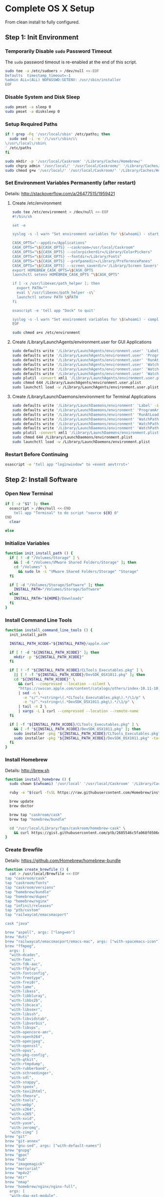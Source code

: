 * Complete OS X Setup

From clean install to fully configured.

** Step 1: Init Environment
:PROPERTIES:
:tangle: step-1.command
:shebang: #!/bin/sh
:END:
*** Temporarily Disable ~sudo~ Password Timeout
The ~sudo~ password timeout is re-enabled at the end of this script.
#+BEGIN_SRC sh
sudo tee -a /etc/sudoers > /dev/null <<-EOF
Defaults  timestamp_timeout=-1
%admin ALL=(ALL) NOPASSWD:SETENV: /usr/sbin/installer
EOF
#+END_SRC

*** Disable System and Disk Sleep
#+BEGIN_SRC sh
sudo pmset -a sleep 0
sudo pmset -a disksleep 0
#+END_SRC

*** Setup Required Paths
#+BEGIN_SRC sh
if ! grep -Fq '/usr/local/sbin' /etc/paths; then
  sudo sed -i -e '/\/usr\/sbin/i\
\/usr\/local\/sbin\
' /etc/paths
fi

sudo mkdir -p '/usr/local/Caskroom' '/Library/Caches/Homebrew/'
sudo chgrp admin '/usr/local/' '/usr/local/Caskroom/' '/Library/Caches/Homebrew/' '/Library/ColorPickers/' '/Library/Screen Savers/'
sudo chmod g+w '/usr/local/' '/usr/local/Caskroom/' '/Library/Caches/Homebrew/' '/Library/ColorPickers/' '/Library/Screen Savers/'
#+END_SRC

*** Set Environment Variables Permanently (after restart)
Details: http://stackoverflow.com/a/26477515/1959421

**** Create /etc/environment
#+BEGIN_SRC sh
sudo tee /etc/environment > /dev/null <<-EOF
#!/bin/sh

set -e

syslog -s -l warn "Set environment variables for \$(whoami) - start"

CASK_OPTS="--appdir=/Applications"
CASK_OPTS="\${CASK_OPTS} --caskroom=/usr/local/Caskroom"
CASK_OPTS="\${CASK_OPTS} --colorpickerdir=/Library/ColorPickers"
CASK_OPTS="\${CASK_OPTS} --fontdir=/Library/Fonts"
CASK_OPTS="\${CASK_OPTS} --prefpanedir=/Library/PreferencePanes"
CASK_OPTS="\${CASK_OPTS} --screen_saverdir='/Library/Screen Savers'"
export HOMEBREW_CASK_OPTS=\$CASK_OPTS
launchctl setenv HOMEBREW_CASK_OPTS "\$CASK_OPTS"

if [ -x /usr/libexec/path_helper ]; then
  export PATH=""
  eval \`/usr/libexec/path_helper -s\`
  launchctl setenv PATH \$PATH
fi

osascript -e 'tell app "Dock" to quit'

syslog -s -l warn "Set environment variables for \$(whoami) - complete"
EOF

sudo chmod a+x /etc/environment
#+END_SRC

**** Create /Library/LaunchAgents/environment.user for GUI Applications
#+BEGIN_SRC sh
sudo defaults write '/Library/LaunchAgents/environment.user' 'Label' -string 'environment.user'
sudo defaults write '/Library/LaunchAgents/environment.user' 'ProgramArguments' -array-add '/etc/environment'
sudo defaults write '/Library/LaunchAgents/environment.user' 'RunAtLoad' -bool true
sudo defaults write '/Library/LaunchAgents/environment.user' 'WatchPaths' -array-add '/etc/environment'
sudo defaults write '/Library/LaunchAgents/environment.user' 'WatchPaths' -array-add '/etc/paths'
sudo defaults write '/Library/LaunchAgents/environment.user' 'WatchPaths' -array-add '/etc/paths.d'
sudo plutil -convert xml1 '/Library/LaunchAgents/environment.user.plist'
sudo chmod 644 /Library/LaunchAgents/environment.user.plist
sudo launchctl load -w /Library/LaunchAgents/environment.user.plist
#+END_SRC

**** Create /Library/LaunchDaemons/environment for Terminal Applications
#+BEGIN_SRC sh
sudo defaults write '/Library/LaunchDaemons/environment' 'Label' -string 'environment'
sudo defaults write '/Library/LaunchDaemons/environment' 'ProgramArguments' -array-add '/etc/environment'
sudo defaults write '/Library/LaunchDaemons/environment' 'RunAtLoad' -bool true
sudo defaults write '/Library/LaunchDaemons/environment' 'WatchPaths' -array-add '/etc/environment'
sudo defaults write '/Library/LaunchDaemons/environment' 'WatchPaths' -array-add '/etc/paths'
sudo defaults write '/Library/LaunchDaemons/environment' 'WatchPaths' -array-add '/etc/paths.d'
sudo plutil -convert xml1 '/Library/LaunchDaemons/environment.plist'
sudo chmod 644 /Library/LaunchDaemons/environment.plist
sudo launchctl load -w /Library/LaunchDaemons/environment.plist
#+END_SRC

*** Restart Before Continuing
#+BEGIN_SRC sh
osascript -e 'tell app "loginwindow" to «event aevtrrst»'
#+END_SRC


** Step 2: Install Software
:PROPERTIES:
:tangle: step-2.command
:shebang: #!/bin/sh
:END:
*** Open New Terminal
#+BEGIN_SRC sh
if [ -z "$1" ]; then
  osascript > /dev/null <<-END
    tell app "Terminal" to do script "source ${0} 0"
END
  clear

else
#+END_SRC

*** Initialize Variables
#+BEGIN_SRC sh
function init_install_path () {
  if [ ! -d "/Volumes/Storage" ] \
    && [ -d "/Volumes/VMware Shared Folders/Storage" ]; then
    cd "/Volumes" \
      && sudo ln -s "VMware Shared Folders/Storage" "Storage"
  fi

  if [ -d "/Volumes/Storage/Software" ]; then
    INSTALL_PATH="/Volumes/Storage/Software"
  else
    INSTALL_PATH="${HOME}/Downloads"
  fi
}
#+END_SRC

*** Install Command Line Tools
#+BEGIN_SRC sh
function install_command_line_tools () {
  init_install_path

  INSTALL_PATH_XCODE="${INSTALL_PATH}/apple.com"

  if [ ! -d "${INSTALL_PATH_XCODE}" ]; then
    mkdir -p "${INSTALL_PATH_XCODE}"
  fi

  if [ ! -f "${INSTALL_PATH_XCODE}/CLTools_Executables.pkg" ] \
    || [ ! -f "${INSTALL_PATH_XCODE}/DevSDK_OSX1011.pkg" ]; then
    cd "${INSTALL_PATH_XCODE}" \
      && curl --compressed --location --silent \
      "https://swscan.apple.com/content/catalogs/others/index-10.11-10.10-10.9-mountainlion-lion-snowleopard-leopard.merged-1.sucatalog.gz" \
      | sed -n \
        -e "s/^.*<string>\(.*CLTools_Executables.pkg\).*/\1/p" \
        -e "s/^.*<string>\(.*DevSDK_OSX1011.pkg\).*/\1/p" \
      | tail -n 2 \
      | xargs -L 1 curl --compressed --location --remote-name
  fi

  if [ -f "${INSTALL_PATH_XCODE}/CLTools_Executables.pkg" ] \
    && [ -f "${INSTALL_PATH_XCODE}/DevSDK_OSX1011.pkg" ]; then
    sudo installer -pkg "${INSTALL_PATH_XCODE}/CLTools_Executables.pkg" -target /
    sudo installer -pkg "${INSTALL_PATH_XCODE}/DevSDK_OSX1011.pkg" -target /
  fi
}
#+END_SRC

*** Install Homebrew
Details: http://brew.sh

#+BEGIN_SRC sh
function install_homebrew () {
  sudo chown $(whoami) '/usr/local' '/usr/local/Caskroom' '/Library/Caches/Homebrew/'

  ruby -e "$(curl -fsSL https://raw.githubusercontent.com/Homebrew/install/master/install)"

  brew update
  brew doctor

  brew tap "caskroom/cask"
  brew tap "homebrew/bundle"

  cd "/usr/local/Library/Taps/caskroom/homebrew-cask" \
    && curl https://gist.githubusercontent.com/ptb/2685546c5fa068f0506e7040726aec41/raw/dc55e997e453c03d9a286515647ee142b20651e5/13966.patch | git apply -
}
#+END_SRC

*** Create Brewfile
Details: https://github.com/Homebrew/homebrew-bundle

#+BEGIN_SRC sh
function create_brewfile () {
  cat > /usr/local/Brewfile <<-EOF
tap "caskroom/cask"
tap "caskroom/fonts"
tap "caskroom/versions"
tap "homebrew/bundle"
tap "homebrew/dupes"
tap "homebrew/nginx"
tap "infinit/releases"
tap "ptb/custom"
tap "railwaycat/emacsmacport"

cask "java"

brew "aspell", args: ["lang=en"]
brew "duti"
brew "railwaycat/emacsmacport/emacs-mac", args: ["with-spacemacs-icon"]
brew "ffmpeg",
  args: [
  "with-dcadec",
  "with-faac",
  "with-fdk-aac",
  "with-ffplay",
  "with-fontconfig",
  "with-freetype",
  "with-frei0r",
  "with-lame",
  "with-libass",
  "with-libbluray",
  "with-libbs2b",
  "with-libcaca",
  "with-libsoxr",
  "with-libssh",
  "with-libvidstab",
  "with-libvorbis",
  "with-libvpx",
  "with-opencore-amr",
  "with-openh264",
  "with-openjpeg",
  "with-openssl",
  "with-opus",
  "with-pkg-config",
  "with-qtkit",
  "with-rtmpdump",
  "with-rubberband",
  "with-schroedinger",
  "with-sdl",
  "with-snappy",
  "with-speex",
  "with-texi2html",
  "with-theora",
  "with-tools",
  "with-webp",
  "with-x264",
  "with-x265",
  "with-xvid",
  "with-yasm",
  "with-zeromq",
  "with-zimg" ]
brew "git"
brew "git-annex"
brew "gnu-sed", args: ["with-default-names"]
brew "gnupg"
brew "gpac"
brew "hub"
brew "imagemagick"
brew "mercurial"
brew "mp4v2"
brew "mtr"
brew "nmap"
brew "homebrew/nginx/nginx-full",
  args: [
  "with-dav-ext-module",
  "with-fancyindex-module",
  "with-gzip-static",
  "with-http2",
  "with-mp4-h264-module",
  "with-passenger",
  "with-push-stream-module",
  "with-secure-link",
  "with-webdav" ]
brew "node"
brew "openssl"
brew "homebrew/dupes/rsync"
brew "python"
brew "ruby"
brew "sqlite"
brew "stow"
brew "terminal-notifier"
brew "trash"
brew "vim"
brew "wget"
brew "wine"
brew "youtube-dl"
brew "zsh"

cask "adium"
cask "adobe-illustrator-cc"
cask "adobe-indesign-cc"
cask "adobe-photoshop-cc"
cask "airfoil"
cask "alfred"
cask "arduino"
cask "atom"
cask "autodmg"
cask "bettertouchtool"
cask "caffeine"
cask "carbon-copy-cloner"
cask "charles"
cask "couchpotato"
cask "dash"
# cask "datetree"
cask "deluge"
# cask "disk-inventory-x"
cask "dockertoolbox"
cask "dropbox"
cask "duet"
cask "exifrenamer"
cask "expandrive"
cask "firefox"
cask "flux"
cask "github-desktop"
cask "gitup"
cask "google-chrome"
cask "handbrake"
cask "handbrakecli"
cask "hermes"
cask "imageoptim"
cask "integrity"
cask "istat-menus"
cask "jubler"
cask "little-snitch"
cask "machg"
cask "makemkv"
cask "menubar-countdown"
cask "meteorologist"
cask "microsoft-office"
cask "moom"
cask "mp4tools"
cask "munki"
cask "musicbrainz-picard"
cask "namechanger"
cask "nvalt"
cask "nzbget"
cask "nzbvortex"
cask "openemu"
cask "opera"
cask "caskroom/versions/osxfuse-beta"
cask "pacifist"
cask "platypus"
cask "plex-media-server"
cask "quitter"
cask "raindrop"
cask "rescuetime"
# cask "safari-technology-preview"
cask "scrivener"
cask "sitesucker"
cask "sizeup"
cask "sketch"
cask "sketchup"
cask "skitch"
cask "skype"
cask "slack"
cask "sonarr"
cask "sonarr-menu"
cask "sourcetree"
cask "steermouse"
cask "subler"
cask "caskroom/versions/sublime-text3"
cask "time-sink"
# cask "timing"
cask "the-unarchiver"
# cask "tidy-up"
cask "torbrowser"
cask "tower"
cask "transmit"
cask "vimr"
cask "vlc"
cask "vmware-fusion"
# cask "webkit-nightly"
cask "xld"

cask "xquartz"
cask "inkscape"
cask "wireshark"

cask "caskroom/fonts/font-inconsolata-lgc"

cask "infinit/releases/infinit"

cask "ptb/custom/bbedit-10"
cask "ptb/custom/blankscreen"
cask "ptb/custom/composer"
cask "ptb/custom/enhanced-dictation"
cask "ptb/custom/ipmenulet"
cask "ptb/custom/mas-1password"
cask "ptb/custom/mas-affinity-photo"
cask "ptb/custom/mas-autoping"
cask "ptb/custom/mas-coffitivity"
cask "ptb/custom/mas-growl"
cask "ptb/custom/mas-hardwaregrowler"
cask "ptb/custom/mas-i-love-stars"
cask "ptb/custom/mas-icon-slate"
cask "ptb/custom/mas-justnotes"
cask "ptb/custom/mas-keynote"
cask "ptb/custom/mas-numbers"
cask "ptb/custom/mas-pages"
cask "ptb/custom/mas-wifi-explorer"
cask "ptb/custom/mas-xcode"
cask "ptb/custom/pcalc-3"
cask "ptb/custom/sketchup-pro"
cask "ptb/custom/synergy"
cask "ptb/custom/text-to-speech-allison"
cask "ptb/custom/tune4mac"
EOF
}
#+END_SRC

*** Install OS X Software
#+BEGIN_SRC sh
function install_osx_software () {
  init_install_path

  INSTALL_PATH_HOMEBREW="${INSTALL_PATH}/github.com/Homebrew"

  if [ -d "${INSTALL_PATH_HOMEBREW}" ]; then
    cd "$(cd "${INSTALL_PATH_HOMEBREW}" && pwd)" \
      && cp -av * /Library/Caches/Homebrew/
  fi

  brew update
  brew doctor

  cd /usr/local/ && brew bundle

  brew upgrade --all
  brew linkapps

  cd $(cd /usr/local/Caskroom/little-snitch/* && pwd) && open "Little Snitch Installer.app"
}
#+END_SRC

*** Install Node Software
#+BEGIN_SRC sh
function install_node_software () {
  npm i -g babel-cli bower browser-sync browserify coffee-script eslint gulp-cli polyserve riot superstatic svgo uglify-js watchify webpack
}
#+END_SRC

*** Install Python Software
#+BEGIN_SRC sh
function install_python_software () {
  curl -Ls https://bootstrap.pypa.io/get-pip.py | sudo -H python
  pip install --upgrade pip setuptools
  pip install --upgrade babelfish bottle 'guessit<2' influxdb netifaces pika psutil py2app pyobjc-core pysnmp pystache qtfaststart requests scour statsd subliminal watchdog yapf zeroconf
  pip install --upgrade glances pyobjc 'requests[security]'
}
#+END_SRC

*** Install Ruby Software
#+BEGIN_SRC sh
function install_ruby_software () {
  printf "%s\n" \
    "gem: --no-document" \
    >> "${HOME}/.gemrc"

  gem update --system
  gem update
  gem install nokogiri -- --use-system-libraries
  gem install web-console --version "~> 2"
  gem install rails sqlite3 sass-rails uglifier coffee-rails jquery-rails turbolinks jbuilder sdoc byebug spring tzinfo-data
  gem install em-websocket middleman middleman-autoprefixer middleman-blog middleman-compass middleman-livereload middleman-minify-html middleman-robots mime-types slim
  gem install bootstrap-sass git-cipher org-ruby thin
}
#+END_SRC

*** Create ~/usr/local/bin/vi~ Script
#+BEGIN_SRC sh
function create_vi_script () {
  cat > /usr/local/bin/vi <<-EOF
#!/bin/sh

if [ -e '/Applications/Emacs.app' ]; then
  t=()

  if [ \${#@} -ne 0 ]; then
    while IFS= read -r file; do
      [ ! -f "\$file" ] && t+=("\$file") && /usr/bin/touch "\$file"
      file=\$(echo \$(cd \$(dirname "\$file") && pwd -P)/\$(basename "\$file"))
      \$(/usr/bin/osascript <<-END
        if application "Emacs.app" is running then
          tell application id (id of application "Emacs.app") to open POSIX file "\$file"
        else
          tell application ((path to applications folder as text) & "Emacs.app")
            activate
            open POSIX file "\$file"
          end tell
        end if
END
        ) &  # Note: END on the previous line may be indented with tabs but not spaces
      done <<<"\$(printf '%s\n' "\$@")"
    fi

    if [ ! -z "\$t" ]; then
      \$(/bin/sleep 10; for file in "\${t[@]}"; do
        [ ! -s "\$file" ] && /bin/rm "\$file";
      done) &
    fi
  else
    vim -No "\$@"
  fi
EOF

  chmod a+x /usr/local/bin/vi
}
#+END_SRC

*** Link Utilities
#+BEGIN_SRC sh
function link_utilities () {
  cd /Applications/Utilities \
    && for a in /System/Library/CoreServices/Applications/*; do
      sudo ln -s "../..$a" .
    done \
    && for b in /Applications/Xcode.app/Contents/Applications/*; do
      sudo ln -s "../..$b" .
    done \
    && for c in /Applications/Xcode.app/Contents/Developer/Applications/*; do
      sudo ln -s "../..$c" .
    done
}
#+END_SRC

*** Re-enable ~sudo~ Password Timeout
#+BEGIN_SRC sh
function reenable_sudo_timeout () {
  sudo sed -i -e "/Defaults  timestamp_timeout=-1/d" /etc/sudoers
  sudo sed -i -e "/%admin ALL=(ALL) NOPASSWD:SETENV: \/usr\/sbin\/installer/d" /etc/sudoers
}
#+END_SRC

*** Install All
#+BEGIN_SRC sh
function install_all () {
  install_command_line_tools
  install_homebrew
  create_brewfile
  install_osx_software
  install_node_software
  install_python_software
  install_ruby_software
  create_vi_script
  link_utilities
  reenable_sudo_timeout
}
#+END_SRC

*** Display Help
#+BEGIN_SRC sh
clear
cat <<-END

Enter any of these commands:
  install_command_line_tools
  install_homebrew
  create_brewfile
  install_osx_software
  install_node_software
  install_python_software
  install_ruby_software
  create_vi_script
  link_utilities
  reenable_sudo_timeout

Or:
  install_all

END
fi
#+END_SRC


** Step 3: Configure Prefs
:PROPERTIES:
:tangle: step-3.command
:shebang: #!/bin/sh
:END:
*** Open New Terminal
#+BEGIN_SRC sh
if [ -z "$1" ]; then
  osascript > /dev/null <<-END
    tell app "Terminal" to do script "source ${0} 0"
END
  clear

else
#+END_SRC

*** Configure File Mappings
#+BEGIN_SRC sh
function config_file_map () {
  if [ -x "/usr/local/bin/duti" ]; then
    printf "%s\t%s\t%s\n" \
      "org.videolan.vlc" "public.avi" "all" \
      "com.VortexApps.NZBVortex3" "dyn.ah62d4rv4ge8068xc" "all" \
      "com.apple.DiskImageMounter" "com.apple.disk-image" "all" \
      "com.apple.DiskImageMounter" "public.disk-image" "all" \
      "com.apple.DiskImageMounter" "public.iso-image" "all" \
      "com.apple.QuickTimePlayerX" "com.apple.coreaudio-format" "all" \
      "com.apple.QuickTimePlayerX" "com.apple.quicktime-movie" "all" \
      "com.apple.QuickTimePlayerX" "com.microsoft.waveform-audio" "all" \
      "com.apple.QuickTimePlayerX" "public.aifc-audio" "all" \
      "com.apple.QuickTimePlayerX" "public.aiff-audio" "all" \
      "com.apple.QuickTimePlayerX" "public.audio" "all" \
      "com.apple.QuickTimePlayerX" "public.mp3" "all" \
      "com.apple.Safari" "com.compuserve.gif" "all" \
      "com.apple.Terminal" "com.apple.terminal.shell-script" "all" \
      "com.apple.iTunes" "com.apple.iTunes.audible" "all" \
      "com.apple.iTunes" "com.apple.iTunes.ipg" "all" \
      "com.apple.iTunes" "com.apple.iTunes.ipsw" "all" \
      "com.apple.iTunes" "com.apple.iTunes.ite" "all" \
      "com.apple.iTunes" "com.apple.iTunes.itlp" "all" \
      "com.apple.iTunes" "com.apple.iTunes.itms" "all" \
      "com.apple.iTunes" "com.apple.iTunes.podcast" "all" \
      "com.apple.iTunes" "com.apple.m4a-audio" "all" \
      "com.apple.iTunes" "com.apple.mpeg-4-ringtone" "all" \
      "com.apple.iTunes" "com.apple.protected-mpeg-4-audio" "all" \
      "com.apple.iTunes" "com.apple.protected-mpeg-4-video" "all" \
      "com.apple.iTunes" "com.audible.aa-audio" "all" \
      "com.apple.iTunes" "public.mpeg-4-audio" "all" \
      "com.apple.installer" "com.apple.installer-package-archive" "all" \
      "com.github.atom" "com.apple.binary-property-list" "editor" \
      "com.github.atom" "com.apple.crashreport" "editor" \
      "com.github.atom" "com.apple.dt.document.ascii-property-list" "editor" \
      "com.github.atom" "com.apple.dt.document.script-suite-property-list" "editor" \
      "com.github.atom" "com.apple.dt.document.script-terminology-property-list" "editor" \
      "com.github.atom" "com.apple.log" "editor" \
      "com.github.atom" "com.apple.property-list" "editor" \
      "com.github.atom" "com.apple.rez-source" "editor" \
      "com.github.atom" "com.apple.symbol-export" "editor" \
      "com.github.atom" "com.apple.xcode.ada-source" "editor" \
      "com.github.atom" "com.apple.xcode.bash-script" "editor" \
      "com.github.atom" "com.apple.xcode.configsettings" "editor" \
      "com.github.atom" "com.apple.xcode.csh-script" "editor" \
      "com.github.atom" "com.apple.xcode.fortran-source" "editor" \
      "com.github.atom" "com.apple.xcode.ksh-script" "editor" \
      "com.github.atom" "com.apple.xcode.lex-source" "editor" \
      "com.github.atom" "com.apple.xcode.make-script" "editor" \
      "com.github.atom" "com.apple.xcode.mig-source" "editor" \
      "com.github.atom" "com.apple.xcode.pascal-source" "editor" \
      "com.github.atom" "com.apple.xcode.strings-text" "editor" \
      "com.github.atom" "com.apple.xcode.tcsh-script" "editor" \
      "com.github.atom" "com.apple.xcode.yacc-source" "editor" \
      "com.github.atom" "com.apple.xcode.zsh-script" "editor" \
      "com.github.atom" "com.apple.xml-property-list" "editor" \
      "com.github.atom" "com.barebones.bbedit.actionscript-source" "editor" \
      "com.github.atom" "com.barebones.bbedit.erb-source" "editor" \
      "com.github.atom" "com.barebones.bbedit.ini-configuration" "editor" \
      "com.github.atom" "com.barebones.bbedit.javascript-source" "editor" \
      "com.github.atom" "com.barebones.bbedit.json-source" "editor" \
      "com.github.atom" "com.barebones.bbedit.jsp-source" "editor" \
      "com.github.atom" "com.barebones.bbedit.lasso-source" "editor" \
      "com.github.atom" "com.barebones.bbedit.lua-source" "editor" \
      "com.github.atom" "com.barebones.bbedit.setext-source" "editor" \
      "com.github.atom" "com.barebones.bbedit.sql-source" "editor" \
      "com.github.atom" "com.barebones.bbedit.tcl-source" "editor" \
      "com.github.atom" "com.barebones.bbedit.tex-source" "editor" \
      "com.github.atom" "com.barebones.bbedit.textile-source" "editor" \
      "com.github.atom" "com.barebones.bbedit.vbscript-source" "editor" \
      "com.github.atom" "com.barebones.bbedit.vectorscript-source" "editor" \
      "com.github.atom" "com.barebones.bbedit.verilog-hdl-source" "editor" \
      "com.github.atom" "com.barebones.bbedit.vhdl-source" "editor" \
      "com.github.atom" "com.barebones.bbedit.yaml-source" "editor" \
      "com.github.atom" "com.netscape.javascript-source" "editor" \
      "com.github.atom" "com.sun.java-source" "editor" \
      "com.github.atom" "dyn.ah62d4rv4ge80255drq" "all" \
      "com.github.atom" "dyn.ah62d4rv4ge80g55gq3w0n" "all" \
      "com.github.atom" "dyn.ah62d4rv4ge80g55sq2" "all" \
      "com.github.atom" "dyn.ah62d4rv4ge80y2xzrf0gk3pw" "all" \
      "com.github.atom" "dyn.ah62d4rv4ge81e3dtqq" "all" \
      "com.github.atom" "dyn.ah62d4rv4ge81e7k" "all" \
      "com.github.atom" "dyn.ah62d4rv4ge81g25xsq" "all" \
      "com.github.atom" "dyn.ah62d4rv4ge81g2pxsq" "all" \
      "com.github.atom" "net.daringfireball.markdown" "editor" \
      "com.github.atom" "public.assembly-source" "editor" \
      "com.github.atom" "public.c-header" "editor" \
      "com.github.atom" "public.c-plus-plus-source" "editor" \
      "com.github.atom" "public.c-source" "editor" \
      "com.github.atom" "public.csh-script" "editor" \
      "com.github.atom" "public.json" "editor" \
      "com.github.atom" "public.lex-source" "editor" \
      "com.github.atom" "public.log" "editor" \
      "com.github.atom" "public.mig-source" "editor" \
      "com.github.atom" "public.nasm-assembly-source" "editor" \
      "com.github.atom" "public.objective-c-plus-plus-source" "editor" \
      "com.github.atom" "public.objective-c-source" "editor" \
      "com.github.atom" "public.patch-file" "editor" \
      "com.github.atom" "public.perl-script" "editor" \
      "com.github.atom" "public.php-script" "editor" \
      "com.github.atom" "public.plain-text" "editor" \
      "com.github.atom" "public.precompiled-c-header" "editor" \
      "com.github.atom" "public.precompiled-c-plus-plus-header" "editor" \
      "com.github.atom" "public.python-script" "editor" \
      "com.github.atom" "public.ruby-script" "editor" \
      "com.github.atom" "public.script" "editor" \
      "com.github.atom" "public.shell-script" "editor" \
      "com.github.atom" "public.source-code" "editor" \
      "com.github.atom" "public.text" "editor" \
      "com.github.atom" "public.utf16-external-plain-text" "editor" \
      "com.github.atom" "public.utf16-plain-text" "editor" \
      "com.github.atom" "public.utf8-plain-text" "editor" \
      "com.github.atom" "public.xml" "editor" \
      "com.kodlian.Icon-Slate" "com.apple.icns" "all" \
      "com.kodlian.Icon-Slate" "com.microsoft.ico" "all" \
      "com.microsoft.Word" "public.rtf" "all" \
      "com.panayotis.jubler" "dyn.ah62d4rv4ge81g6xy" "all" \
      "com.sketchup.SketchUp.2016" "com.sketchup.skp" "all" \
      "com.vmware.fusion" "com.microsoft.windows-executable" "all" \
      "cx.c3.theunarchiver" "com.alcohol-soft.mdf-image" "all" \
      "cx.c3.theunarchiver" "com.allume.stuffit-archive" "all" \
      "cx.c3.theunarchiver" "com.altools.alz-archive" "all" \
      "cx.c3.theunarchiver" "com.amiga.adf-archive" "all" \
      "cx.c3.theunarchiver" "com.amiga.adz-archive" "all" \
      "cx.c3.theunarchiver" "com.apple.applesingle-archive" "all" \
      "cx.c3.theunarchiver" "com.apple.binhex-archive" "all" \
      "cx.c3.theunarchiver" "com.apple.bom-compressed-cpio" "all" \
      "cx.c3.theunarchiver" "com.apple.itunes.ipa" "all" \
      "cx.c3.theunarchiver" "com.apple.macbinary-archive" "all" \
      "cx.c3.theunarchiver" "com.apple.self-extracting-archive" "all" \
      "cx.c3.theunarchiver" "com.apple.xar-archive" "all" \
      "cx.c3.theunarchiver" "com.apple.xip-archive" "all" \
      "cx.c3.theunarchiver" "com.cyclos.cpt-archive" "all" \
      "cx.c3.theunarchiver" "com.microsoft.cab-archive" "all" \
      "cx.c3.theunarchiver" "com.microsoft.msi-installer" "all" \
      "cx.c3.theunarchiver" "com.nero.nrg-image" "all" \
      "cx.c3.theunarchiver" "com.network172.pit-archive" "all" \
      "cx.c3.theunarchiver" "com.nowsoftware.now-archive" "all" \
      "cx.c3.theunarchiver" "com.nscripter.nsa-archive" "all" \
      "cx.c3.theunarchiver" "com.padus.cdi-image" "all" \
      "cx.c3.theunarchiver" "com.pkware.zip-archive" "all" \
      "cx.c3.theunarchiver" "com.rarlab.rar-archive" "all" \
      "cx.c3.theunarchiver" "com.redhat.rpm-archive" "all" \
      "cx.c3.theunarchiver" "com.stuffit.archive.sit" "all" \
      "cx.c3.theunarchiver" "com.stuffit.archive.sitx" "all" \
      "cx.c3.theunarchiver" "com.sun.java-archive" "all" \
      "cx.c3.theunarchiver" "com.symantec.dd-archive" "all" \
      "cx.c3.theunarchiver" "com.winace.ace-archive" "all" \
      "cx.c3.theunarchiver" "com.winzip.zipx-archive" "all" \
      "cx.c3.theunarchiver" "cx.c3.arc-archive" "all" \
      "cx.c3.theunarchiver" "cx.c3.arj-archive" "all" \
      "cx.c3.theunarchiver" "cx.c3.dcs-archive" "all" \
      "cx.c3.theunarchiver" "cx.c3.dms-archive" "all" \
      "cx.c3.theunarchiver" "cx.c3.ha-archive" "all" \
      "cx.c3.theunarchiver" "cx.c3.lbr-archive" "all" \
      "cx.c3.theunarchiver" "cx.c3.lha-archive" "all" \
      "cx.c3.theunarchiver" "cx.c3.lhf-archive" "all" \
      "cx.c3.theunarchiver" "cx.c3.lzx-archive" "all" \
      "cx.c3.theunarchiver" "cx.c3.packdev-archive" "all" \
      "cx.c3.theunarchiver" "cx.c3.pax-archive" "all" \
      "cx.c3.theunarchiver" "cx.c3.pma-archive" "all" \
      "cx.c3.theunarchiver" "cx.c3.pp-archive" "all" \
      "cx.c3.theunarchiver" "cx.c3.xmash-archive" "all" \
      "cx.c3.theunarchiver" "cx.c3.zoo-archive" "all" \
      "cx.c3.theunarchiver" "cx.c3.zoom-archive" "all" \
      "cx.c3.theunarchiver" "org.7-zip.7-zip-archive" "all" \
      "cx.c3.theunarchiver" "org.archive.warc-archive" "all" \
      "cx.c3.theunarchiver" "org.debian.deb-archive" "all" \
      "cx.c3.theunarchiver" "org.gnu.gnu-tar-archive" "all" \
      "cx.c3.theunarchiver" "org.gnu.gnu-zip-archive" "all" \
      "cx.c3.theunarchiver" "org.gnu.gnu-zip-tar-archive" "all" \
      "cx.c3.theunarchiver" "org.tukaani.lzma-archive" "all" \
      "cx.c3.theunarchiver" "org.tukaani.xz-archive" "all" \
      "cx.c3.theunarchiver" "public.bzip2-archive" "all" \
      "cx.c3.theunarchiver" "public.cpio-archive" "all" \
      "cx.c3.theunarchiver" "public.tar-archive" "all" \
      "cx.c3.theunarchiver" "public.tar-bzip2-archive" "all" \
      "cx.c3.theunarchiver" "public.z-archive" "all" \
      "cx.c3.theunarchiver" "public.zip-archive" "all" \
      "cx.c3.theunarchiver" "public.zip-archive.first-part" "all" \
      "org.gnu.Emacs" "dyn.ah62d4rv4ge8086xh" "all" \
      "org.inkscape.Inkscape" "public.svg-image" "editor" \
      "org.videolan.vlc" "com.apple.m4v-video" "all" \
      "org.videolan.vlc" "com.microsoft.windows-media-wmv" "all" \
      "org.videolan.vlc" "org.perian.matroska" "all" \
      "org.videolan.vlc" "org.videolan.ac3" "all" \
      "org.videolan.vlc" "org.videolan.ogg-audio" "all" \
      "org.videolan.vlc" "public.ac3-audio" "all" \
      "org.videolan.vlc" "public.audiovisual-content" "all" \
      "org.videolan.vlc" "public.avi" "all" \
      "org.videolan.vlc" "public.movie" "all" \
      "org.videolan.vlc" "public.mpeg" "all" \
      "org.videolan.vlc" "public.mpeg-2-video" "all" \
      "org.videolan.vlc" "public.mpeg-4" "all" \
      > "${HOME}/.duti"

      /usr/local/bin/duti "${HOME}/.duti"
    fi

    sudo mkdir -p /var/db/lsd
    sudo chown root:admin /var/db/lsd
    sudo chmod 775 /var/db/lsd

    /System/Library/Frameworks/CoreServices.framework/Versions/Current/Frameworks/LaunchServices.framework/Versions/Current/Support/lsregister -kill -r -domain local -domain system -domain user
  fi
}
#+END_SRC

*** Configure Finder
#+BEGIN_SRC sh
function config_finder () {
### Finder > Preferences… > General

  # Show these items on the desktop: Hard disks: on
  defaults write 'com.apple.finder' 'ShowHardDrivesOnDesktop' -bool false

  # Show these items on the desktop: External disks: on
  defaults write 'com.apple.finder' 'ShowExternalHardDrivesOnDesktop' -bool false

  # Show these items on the desktop: CDs, DVDs, and iPods: on
  defaults write 'com.apple.finder' 'ShowRemovableMediaOnDesktop' -bool false

  # Show these items on the desktop: Connected servers: on
  defaults write 'com.apple.finder' 'ShowMountedServersOnDesktop' -bool true

  # New Finder windows show: ${HOME}
  defaults write 'com.apple.finder' 'NewWindowTarget' -string 'PfHm'
  defaults write 'com.apple.finder' 'NewWindowTargetPath' -string "file://${HOME}/"

### Finder > Preferences… > Advanced

  # Show all filename extensions: on
  defaults write -g 'AppleShowAllExtensions' -bool true

  # Show warning before emptying the Trash: on
  defaults write 'com.apple.finder' 'WarnOnEmptyTrash' -bool false

### View

  # Show Path Bar
  defaults write 'com.apple.finder' 'ShowPathbar' -bool true

  # Show Status Bar
  defaults write 'com.apple.finder' 'ShowStatusBar' -bool true

  # Customize Toolbar…
  defaults write 'com.apple.finder' 'NSToolbar Configuration Browser' '{ "TB Item Identifiers" = ( "com.apple.finder.BACK", "com.apple.finder.PATH", "com.apple.finder.SWCH", "com.apple.finder.ARNG", "NSToolbarFlexibleSpaceItem", "com.apple.finder.SRCH", "com.apple.finder.ACTN" ); "TB Display Mode" = 2; }'

### View > Show View Options: [${HOME}]

  # Show Library Folder: on
  chflags nohidden "${HOME}/Library"

### Window

  # Copy
  defaults write 'com.apple.finder' 'CopyProgressWindowLocation' -string '{2160, 23}'
}
#+END_SRC

*** Configure Safari
#+BEGIN_SRC sh
function config_safari () {
### Safari > Preferences… > General

  # New windows open with: Empty Page
  defaults write 'com.apple.Safari' 'NewWindowBehavior' -int 1

  # New tabs open with: Empty Page
  defaults write 'com.apple.Safari' 'NewTabBehavior' -int 1

  # Homepage: about:blank
  defaults write 'com.apple.Safari' 'HomePage' -string 'about:blank'

### Safari > Preferences… > Tabs

  # Open pages in tabs instead of windows: Always
  defaults write 'com.apple.Safari' 'TabCreationPolicy' -int 2

### Safari > Preferences… > AutoFill

  # Using info from my Contacts card: off
  defaults write 'com.apple.Safari' 'AutoFillFromAddressBook' -bool false

  # Credit cards: off
  defaults write 'com.apple.Safari' 'AutoFillCreditCardData' -bool false

  # Other forms: off
  defaults write 'com.apple.Safari' 'AutoFillMiscellaneousForms' -bool false

### Safari > Preferences… > Search

  # Include Spotlight Suggestions: off
  defaults write 'com.apple.Safari' 'UniversalSearchEnabled' -bool false

  # Show Favorites: off
  defaults write 'com.apple.Safari' 'ShowFavoritesUnderSmartSearchField' -bool false

### Safari > Preferences… > Privacy

  # Website use of location services: Deny without prompting
  defaults write 'com.apple.Safari' 'SafariGeolocationPermissionPolicy' -int 0

  # Ask websites not to track me: on
  defaults write 'com.apple.Safari' 'SendDoNotTrackHTTPHeader' -bool true

### Safari > Preferences… > Notifications

  # Allow websites to ask for permission to send push notifications: off
  defaults write 'com.apple.Safari' 'CanPromptForPushNotifications' -bool false

### Safari > Preferences… > Advanced

  # Smart Search Field: Show full website address: on
  defaults write 'com.apple.Safari' 'ShowFullURLInSmartSearchField' -bool true

  # Default encoding: Unicode (UTF-8)
  defaults write 'com.apple.Safari' 'WebKitDefaultTextEncodingName' -string 'utf-8'
  defaults write 'com.apple.Safari' 'com.apple.Safari.ContentPageGroupIdentifier.WebKit2DefaultTextEncodingName' -string 'utf-8'

  # Show Develop menu in menu bar: on
  defaults write 'com.apple.Safari' 'IncludeDevelopMenu' -bool true
  defaults write 'com.apple.Safari' 'WebKitDeveloperExtrasEnabledPreferenceKey' -bool true
  defaults write 'com.apple.Safari' 'com.apple.Safari.ContentPageGroupIdentifier.WebKit2DeveloperExtrasEnabled' -bool true

### View

  # Show Favorites Bar
  defaults write 'com.apple.Safari' 'ShowFavoritesBar-v2' -bool true

  # Show Status Bar
  defaults write 'com.apple.Safari' 'ShowStatusBar' -bool true
  defaults write 'com.apple.Safari' 'ShowStatusBarInFullScreen' -bool true
}
#+END_SRC

*** Configure System Preferences
#+BEGIN_SRC sh
function config_system_prefs () {
### General

  # Appearance: Graphite
  defaults write -g 'AppleAquaColorVariant' -int 6

  # Use dark menu bar and Dock: on
  defaults write -g 'AppleInterfaceStyle' -string 'Dark'

  # Highlight color: Other… #CC99CC
  defaults write -g 'AppleHighlightColor' -string '0.600000 0.800000 0.600000'

  # Sidebar icon size: Small
  defaults write -g 'NSTableViewDefaultSizeMode' -int 1

  # Show scroll bars: Always
  defaults write -g 'AppleShowScrollBars' -string 'Always'

  # Click in the scroll bar to: Jump to the next page
  defaults write -g 'AppleScrollerPagingBehavior' -bool false

  # Ask to keep changes when closing documents: on
  defaults write -g 'NSCloseAlwaysConfirmsChanges' -bool true

  # Close windows when quitting an app: on
  defaults write -g 'NSQuitAlwaysKeepsWindows' -bool false

  # Recent items: None
  osascript <<-EOF
    tell application "System Events"
      tell appearance preferences
        set recent documents limit to 0
        set recent applications limit to 0
        set recent servers limit to 0
      end tell
    end tell
EOF

  # Use LCD font smoothing when available: on
  defaults -currentHost delete -g 'AppleFontSmoothing' 2> /dev/null

### Desktop & Screen Saver

  # Desktop: Solid Colors: Custom Color… Solid Black
  mkdir -m go= -p "${HOME}/Library/Desktop Pictures/Solid Colors/"
  base64 -D > "${HOME}/Library/Desktop Pictures/Solid Colors/Solid Black.png" <<-EOF
iVBORw0KGgoAAAANSUhEUgAAAIAAAACAAQAAAADrRVxmAAAAGElEQVR4AWOgMxgFo2AUjIJRMApG
wSgAAAiAAAH3bJXBAAAAAElFTkSuQmCC
EOF
  osascript <<-EOF
    tell application "System Events"
      set a to POSIX file "${HOME}/Library/Desktop Pictures/Solid Colors/Solid Black.png"
      set b to a reference to every desktop
      repeat with c in b
        set picture of c to a
      end repeat
    end tell
EOF

  # Screen Saver: BlankScreen
  if [ -e "/Library/Screen Savers/BlankScreen.saver" ]; then
    defaults -currentHost write 'com.apple.screensaver' 'moduleDict' '{ moduleName = BlankScreen; path = "/Library/Screen Savers/BlankScreen.saver"; type = 0; }'
  fi

  # Screen Saver: Start after: Never
  defaults -currentHost write 'com.apple.screensaver' 'idleTime' -int 0

  # Screen Saver: Hot Corners… Top Left: ⌘ Mission Control
  defaults write 'com.apple.dock' 'wvous-tl-corner' -int 2
  defaults write 'com.apple.dock' 'wvous-tl-modifier' -int 1048576

  # Screen Saver: Hot Corners… Bottom Left: Put Display to Sleep
  defaults write 'com.apple.dock' 'wvous-bl-corner' -int 10
  defaults write 'com.apple.dock' 'wvous-bl-modifier' -int 0

### Dock

  # Size: 32
  defaults write 'com.apple.dock' 'tilesize' -int 32

  # Magnification: off
  defaults write 'com.apple.dock' 'magnification' -bool false
  defaults write 'com.apple.dock' 'largesize' -int 64

  # Position on screen: Left
  defaults write 'com.apple.dock' 'orientation' -string 'right'

  # Minimize windows using: Scale effect
  defaults write 'com.apple.dock' 'mineffect' -string 'scale'

  # Animate opening applications: off
  defaults write 'com.apple.dock' 'launchanim' -bool false

### Security & Privacy

  # General: Require password: on
  defaults write 'com.apple.screensaver' 'askForPassword' -int 1

  # General: Require password: 5 seconds after sleep or screen saver begins
  defaults write 'com.apple.screensaver' 'askForPasswordDelay' -int 5

### Energy Saver

  # Power > Turn display off after: 20 min
  sudo pmset -c displaysleep 20

  # Power > Prevent computer from sleeping automatically when the display is off: enabled
  sudo pmset -c sleep 0

  # Power > Put hard disks to sleep when possible: 60 min
  sudo pmset -c disksleep 60

  # Power > Wake for Ethernet network access: enabled
  sudo pmset -c womp 1

  # Power > Start up automatically after a power failure: enabled
  sudo pmset -c autorestart 1

  # Power > Enable Power Nap: enabled
  sudo pmset -c powernap 1

### Mouse

  # Scroll direction: natural: off
  defaults write -g 'com.apple.swipescrolldirection' -bool false

### Trackpad

  # Point & Click: Tap to click: on
  defaults -currentHost write -g 'com.apple.mouse.tapBehavior' -int 1

### Sound

  # Sound Effects: Select an alert sound: Sosumi
  defaults write 'com.apple.systemsound' 'com.apple.sound.beep.sound' -string '/System/Library/Sounds/Sosumi.aiff'

  # Sound Effects: Play user interface sound effects: off
  defaults write 'com.apple.systemsound' 'com.apple.sound.uiaudio.enabled' -int 0

  # Sound Effects: Play feedback when volume is changed: off
  defaults write -g 'com.apple.sound.beep.feedback' -int 0

### Sharing

  # Computer Name
  sudo systemsetup -setcomputername $(hostname -s | perl -nE 'say ucfirst' | perl -np -e 'chomp')

  # Local Hostname
  sudo systemsetup -setlocalsubnetname $(hostname -s) &> /dev/null

### Users & Groups

  # Current User > Advanced Options… > Login shell: /usr/local/bin/zsh
  sudo sh -c 'printf "%s\n" "/usr/local/bin/zsh" >> /etc/shells'
  sudo chsh -s /usr/local/bin/zsh
  chsh -s /usr/local/bin/zsh
  sudo mkdir -p /private/var/root/Library/Caches/
  sudo touch "/private/var/root/.zshrc"
  touch "${HOME}/.zshrc"

### Dictation & Speech

  # Dictation: Dictation: On
  defaults write 'com.apple.speech.recognition.AppleSpeechRecognition.prefs' 'DictationIMMasterDictationEnabled' -bool true
  defaults write 'com.apple.speech.recognition.AppleSpeechRecognition.prefs' 'DictationIMIntroMessagePresented' -bool true

  # Dictation: Use Enhanced Dictation: on
  if [ -d '/System/Library/Speech/Recognizers/SpeechRecognitionCoreLanguages/en_US.SpeechRecognition' ]; then
    defaults write 'com.apple.speech.recognition.AppleSpeechRecognition.prefs' 'DictationIMPresentedOfflineUpgradeSuggestion' -bool true
    defaults write 'com.apple.speech.recognition.AppleSpeechRecognition.prefs' 'DictationIMSIFolderWasUpdated' -bool true
    defaults write 'com.apple.speech.recognition.AppleSpeechRecognition.prefs' 'DictationIMUseOnlyOfflineDictation' -bool true
  fi

  # Text to Speech: System Voice: Allison
  if [ -d '/System/Library/Speech/Voices/Allison.SpeechVoice' ]; then
    defaults write 'com.apple.speech.voice.prefs' 'VisibleIdentifiers' '{ "com.apple.speech.synthesis.voice.allison.premium" = 1; }'
    defaults write 'com.apple.speech.voice.prefs' 'SelectedVoiceName' -string 'Allison'
    defaults write 'com.apple.speech.voice.prefs' 'SelectedVoiceCreator' -int 1886745202
    defaults write 'com.apple.speech.voice.prefs' 'SelectedVoiceID' -int 184555197
  fi

### Date & Time

  # Clock: Display the time with seconds: on / Show date: on
  defaults write 'com.apple.menuextra.clock' 'DateFormat' -string 'EEE MMM d  h:mm:ss a'

### Accessibility

  # Display: Reduce transparency: on
  defaults write 'com.apple.universalaccess' 'reduceTransparency' -bool true

### Restart defaults server

  killall -u "$USER" cfprefsd
  osascript -e 'tell app "Finder" to quit'
  osascript -e 'tell app "Dock" to quit'
}
#+END_SRC

*** Create /etc/zshrc
#+BEGIN_SRC sh
function create_zshrc () {
  sudo tee /etc/zshrc > /dev/null <<-EOF
alias -g ...="../.."
alias -g ....="../../.."
alias -g .....="../../../.."
alias l="/bin/ls -lG"
alias ll="/bin/ls -alG"
alias lr="/bin/ls -alRG"
alias screen="/usr/bin/screen -U"
autoload -U compaudit
compaudit | xargs -L 1 sudo chown -HR root:wheel {} 2> /dev/null
compaudit | xargs -L 1 sudo chmod -HR go-w {} 2> /dev/null
autoload -U compinit
compinit -d "\${HOME}/Library/Caches/zcompdump"
bindkey "\e[3~" delete-char
bindkey "\e[A" up-line-or-search
bindkey "\e[B" down-line-or-search
export HISTFILE="\${HOME}/Library/Caches/zsh_history"
export HISTSIZE=50000
export SAVEHIST=50000
setopt APPEND_HISTORY
setopt AUTO_CD
setopt EXTENDED_HISTORY
setopt HIST_FIND_NO_DUPS
setopt INC_APPEND_HISTORY
setopt PROMPT_SUBST
setopt SHARE_HISTORY
stty erase \b
# Correctly display UTF-8 with combining characters.
if [ "\$TERM_PROGRAM" = "Apple_Terminal" ]; then
  setopt combiningchars
fi
function precmd () {
  print -Pn "\\e]7;file://%M\${PWD// /%%20}\a"
  print -Pn "\\e]2;%n@%m\a"
  print -Pn "\\e]1;%~\a"
}
gb () { git branch --no-color 2> /dev/null | /usr/bin/sed -e '/^[^*]/d' -e 's/* \(.*\)/ (\1)/' }
xd () { /usr/bin/xattr -d com.apple.diskimages.fsck \$* 2> /dev/null; /usr/bin/xattr -d com.apple.diskimages.recentcksum \$* 2> /dev/null; /usr/bin/xattr -d com.apple.metadata:kMDItemFinderComment \$* 2> /dev/null; /usr/bin/xattr -d com.apple.metadata:kMDItemDownloadedDate \$* 2> /dev/null; /usr/bin/xattr -d com.apple.metadata:kMDItemWhereFroms \$* 2> /dev/null; /usr/bin/xattr -d com.apple.quarantine \$* 2> /dev/null; /usr/bin/find . -name .DS_Store -delete; /usr/bin/find . -name Icon
 -delete }
sf () { /usr/bin/SetFile -P -d "\$1 12:00:00" -m "\$1 12:00:00" \$argv[2,\$] }
sd () { xd **/*; sf \$1 .; for i in **/*; do sf \$1 \$i; done; /usr/sbin/chown -R root ROOT 2> /dev/null; /usr/bin/chgrp -R wheel ROOT 2> /dev/null; /bin/chmod -R a+r ROOT 2> /dev/null; /bin/chmod -R u+w ROOT 2> /dev/null; /bin/chmod -R go-w ROOT 2> /dev/null; /usr/bin/find . -type d -exec /bin/chmod a+x '{}' ';'; /usr/bin/chgrp -R admin ROOT/Applications 2> /dev/null; /bin/chmod -R g+w ROOT/Applications 2> /dev/null; /usr/bin/chgrp -R admin ROOT/Library 2> /dev/null; /bin/chmod -R g+w ROOT/Library 2> /dev/null; /bin/chmod -R g-w ROOT/Library/Application\ Enhancers 2> /dev/null; /usr/bin/chgrp -R staff ROOT/Library/Application\ Support/Adobe 2> /dev/null; /bin/chmod -R g-w ROOT/Library/Bundles 2> /dev/null; /bin/chmod -R g-w ROOT/Library/InputManagers 2> /dev/null; /bin/chmod -R g-w ROOT/Library/Keychains 2> /dev/null; /bin/chmod -R g-w ROOT/Library/ScriptingAdditions 2> /dev/null; /bin/chmod -R g-w ROOT/Library/Tcl 2> /dev/null; /usr/bin/chgrp -R wheel ROOT/Library/Filesystems 2> /dev/null; /bin/chmod -R g-w ROOT/Library/Filesystems 2> /dev/null; /usr/bin/chgrp -R wheel ROOT/Library/LaunchAgents 2> /dev/null; /bin/chmod -R g-w ROOT/Library/LaunchAgents 2> /dev/null; /usr/bin/chgrp -R wheel ROOT/Library/LaunchDaemons 2> /dev/null; /bin/chmod -R g-w ROOT/Library/LaunchDaemons 2> /dev/null; /usr/bin/chgrp -R wheel ROOT/Library/PreferencePanes 2> /dev/null; /bin/chmod -R g-w ROOT/Library/PreferencePanes 2> /dev/null; /usr/bin/chgrp -R wheel ROOT/Library/StartupItems 2> /dev/null; /bin/chmod -R g-w ROOT/Library/StartupItems 2> /dev/null; /usr/bin/chgrp -R wheel ROOT/Library/Widgets 2> /dev/null; /bin/chmod -R g-w ROOT/Library/Widgets 2> /dev/null; /usr/bin/find . -name "kexts" -type d -exec /bin/chmod -R g-w '{}' ';'; /usr/bin/find . -name "*.kext" -exec /usr/sbin/chown -R root:wheel '{}' ';'; /usr/bin/find . -name "*.kext" -exec /bin/chmod -R g-w '{}' ';' }
PROMPT='%B%n@%m%b:%2~%B\$(gb) %#%b '
EOF
}
#+END_SRC

*** Configure All
#+BEGIN_SRC sh
function config_all () {
  config_file_map
  config_finder
  config_safari
  config_system_prefs
  create_zshrc
}
#+END_SRC

*** Display Help
#+BEGIN_SRC sh
clear
cat <<-END

Enter any of these commands:
  config_file_map
  config_finder
  config_safari
  config_system_prefs
  create_zshrc

Or:
  config_all

END
fi
#+END_SRC


** Step 4: Register Apps
U2FsdGVkX1/WciLFpEnPmb4HRhnj0k08iNtYDl11/Tbdi9mQmaSIc57u4qv2TjQQ
i4/YndPVgagU27SNqaVZItKtwZG98X07IpMSoYA8+ibyGwMkduPaz7Uw0v1PJS/g
AbdH/e7nkzHfo6C+5kAnD3paJOABL6jiYZWk5w8i5oUrfJ0M9loHcr9aygfw2db5
3eTUvJvPsVGD+d8L28HB7+F4ZYPCY5RrgRJBfWWlfE84kqjieonKeXOZysbwvK9B
f1KJtWEgn+g3kkI9DNHvCmNxREodTMWe04vpUf+4ui0etgk+2JTiy1VRXYB/Wp2b
RPLreNjSrSH/wlgfLAa3YBC/EkGIyIqa1Xa59u/LOtrfv2T80UVd3JaevYqG8+3+
9AgBDWOm/2/lws71Y7qEynwOO038HfKR1ctS8UBX+KutLBSyZDA4I8fdsd88kpG3
m0QyNVOOv/vZ0oez77LeK+178BWaVBbHchv2WW9t3b52ZTjaAS+mDXZUY1QAFBEk
IWkaZNSSPlH4G0xyYa2LYQ6mymzLjiufd2mOF5S1c8o9w5TZeFCo/VnhNIxmb0LN
KhTngYT6VCOhC44pO+2FZNCH6DcibJ1s6M7/Kiw+mhPeW7msHmJ6E4r53yt/x/my
mG20ggJtVH9ju4EFL0IlK5q/3UAKRqtlXqzrGJrrMycHfexSDnlA+aYuTEK8Me9s
S+5NsVolsBKjowV5yxUMbWSN+xaxuvjoC4IokMsS3EbRwd+JwlXzz0RrurFfI5+I
Si0pC9yWMeENqnK2cKR3vDfs0i65YLdI6KmtB6xWl/hpYXEmrkoirTNljHqsfHKw
vS7tnId/cYVFn5EB/BQUbry9XddSXF2zaFXfmTEq1J8L0dHZuERywW0YBTwBY2cr
7Zjn5bVWkfuJgaTgnoQqK/qIwyoPjji8VnVRjJzW+/q8Hv07wB/W/swtkASsgJlY
e0tmIJNZFZJ+nkcS84h0YJk3xlIx1YFoFHOx+MMZYy84f/UXUe55rd0M6KSiyJ1u
EBNtvgqyB14bbINyO8Q1kb6cSwG99CqTOTBJr3VDCihsp3P7yJ13uB4tVUJBytv/
sdDPF6T42Es94tuM8eq1Vcay78F+ns2ClVQG7SedHWY+yMCeUDSeWrbE4klsNvsE
auXFWpCzuJmsyffpxddmZC2bSvDf/t+gUKceR8xkZMK4Mp832DP1yMBXCP+WrDtn
ddyutZlYFYCfrB8zDKhE4FiLCPO7BjJn1Lamj2TlGR1Rh/YKriEl7q7e+orBJgi1
uTj9yTmvvu1weNbY582nbIZ5uIi16zeZraAyZQrTjEs+eUfV3scnod5czYzXAJBk
UhMERwwh3z4cKQKwq02sk8pYpoI4ritFsyqCLkzAlZQVB5OvTUV9VkkOuwWJ541h
v2liDNLVFoVpXLAp2RvsXILnIJgHLswWl9bIfScnybVjzt0ZD/pQydVHwNN1lLpl
j9KTvRPlVNMkYDw1bhQx7KkiWd+hQhpUXJv4Q6/SAbdugIHzzVRUEa4dM4oQ6cwj
Qab5saAnrET233sTt+cr1wU3t2SC560yBu2Ls86iH/p0dgAdGwQf1l9GnTYqFQ9u
sZLP3zj1QowcXkO7j0u95v40QUB/1N5w7M7Rxq/FBpXPrBDVVX8lTZlstY+hc2UN
yVY6anwFCZ+g3UBTZq5oEmx1A6BbNQIvuWUV6cXvDwVi85YoEg3twA5+ZAmmuRZn
eTI0yfXAdqlOLXaV0Wk1gGu3+js+pOkZ4wZJQxGDl41zvyo0sl3V70/M7521Vhs2
niMdwt2bLNxDyoouy7VYqXgeofJGpLbdAjXEqlzhTdRifgvlQD++fynLESWtp8NH
hIVCmEQeIkwmLTNwO+jyegqiK2l4lsoco8/BHzUb/2ukYoXX28zRQ7fFMxBwNPba
hRFW182cY5BiyAIAEhcCTm8k6Q4Wf/4QkEH6w8XNfPnmEnF/zTwZvywfJka1FQPr
+9gAGOWTgcGi2lZzMYYiV9VkTv7JLXF1GmQBC8Lxw92nvdg7ER3iOztpFYJYzXEp
PHy5RZNxOicsuaaohLsL6I7gn2hRP2TIIDiwNcLHGOo8jscVnc1F7ft1AlZtXZH9
XwwpvlFRYT6Xk2s3qsvwfua0070CBKYmyeMhskt7cBG7PwL0BAASIf3wUitMzma4
lwZSkmZY8sURjd7jmI7ODs7e+RE2i1VnIHHwUtvZ8IkF3aXGTW5bxfDoCDmk3BbI
pUxPe+IWOScs86uxylFUiyxYfdh3e8oLC0MbyYroRBcbxbSM7PARn/3EDMscw4hw
mJCwpQgEZ4yzpYSZLs/zN+v2eqhhbwoEKory/PiFI/8lHx2aToj+IPbas9Z+SYrc
R6lBvFGfmX2wjaBSwA1hBgUzuFuaagCsLyMUmWH8Qb33kcP6tIV8fRIH+RAUATKl
ulYjpgJzW2D4r+Whc+o4RTawwAuhByHT7CZJUFb0AQLc8pMEUPgv7w98aEXPiyg0
/UlYTM3g1YZDHyqgJTQSVNMHi2Et7WXPmrCkG5ATvP68Vd40qC4BL2kZzX1Ll2Qv
wh9/mttuIf6eXznAsxRt+DmGe5hNjv4eqyJfGIgVGD9If4CNAQGdag0qSsELxdvC
V121hsdzqYzuj1iQhLCY5Lc1huhzebI6uHGgevZiFhZ4czPCgQgfKgZagvv40OMK
uK6vZN9A9ksVHCLMYRXLuJZ92aNUb8S26mzIb4TvsRkHQ6q3EH/KxZl7lFuql2M+
EufjbbfwB0AIfVS0x2ojtj4cA3geFR6QoYg/ElyivhmOB0gi5XFpDV2DP+g8VNl8
9Nu0wRMLgZjOzINnbKQOKkeglyQyVeljTQbAIcJ2VzvW/la0blYDR72LZDVeVigD
tR58UZbQN2ELl2kay2RQE3+JDKYiGOTCq4+3mmK/ebaQBLxmXiByihHzdkBjiubJ
Zbg/PmaTGZqup5/Ta9gc/N5VjkvWnEQISqedJXmdm+3c1KthGCzD38eLgmC6L4+c
2K/PjOQ87TaOKlMEnFsBGoA36laYsc0AF/FeWMB9Qyg3FMtT3rv7G/jQzVVBtdO0
f5CHIrCL8vPIKndsSvli99X9Sld2qC3C00HIpP5g59O+pk7CqdJ6pBADoXWSVnye
TI3T9iHFWm5PZrUOOcE3UviKWorowK9EmXSEH+/Y7fLLxNaXAyEvK5izJb/58sNq
lemGAtAo/eIwTB7/Z4+tuF9lfPLcjlfSc8HThd0lY7HrPqVGOmmnQLGBt0/vdv39
2DwgEuaDl3cQMWpOrIniOFTsWfnmCgYNexuc2KvPJtzBUplDCSoBrekYffsDQ1Ua
qewGBvRfCip6aEujGSYY5IC9XJ8uBMQNHfKcDLx4lKAo4xmAAhqpMwLsImHKae8r
tlghmK5VrNCYK+v3tH0G/KcJIT95TT7vKae3CU0dy8kSmW0tOywUV9otcmPQhziD
wbyH/Vx9L2O0+GHhGcQL6TGC8m8h9U+C+Uk8WIL4kGvACoqYdpdYxi07HjPNr15V
+4bC+3cVymdEm7VkvMqZhUsu7vzUVw6aZO2wXod4dPOu2dzUMsCjIdvRsaCh20Zp
6OHSQ/LK8hW1qAi7qQzRzQAEmeeR9bipzPi9RXpQpb1USR6/wGcUpFVE+vbG9Pe8
33JoFPG/rMT3yjHAcajzpI2MiO3duu2exmXkdQG8ZEeJTDGNpuPMCPPNvBV5ifM4
gW4sj7tZ/3fraVttD/7QYK6G0EGEByoEdwALF4/2yIY25f/eZA9zGNCUfAwqqB4q
YEu1/ePVZ4ghxIAhnC86a6WnI6uXU3pbf2eil2qmuamZIk1DHGs9W5NAKRAFzMyh
77O6q+VrAcWPE1eBmB1/jpSYfqs3sKpce/nrJrJzDqip2decj/mSRwyP9bGoKnvx
F6id8+c0mbv5mfSyWkQM6hKy5RFipEEfIP4LlcU6/dqBTuWzLz6XiMv03ORMdmxm
bVFis/YK2waKEtfr5+DRspzbsQHB9Fwt6BWa3uM9u3NHURpLf2433oj02hs2nWEW
+syaDvabSc21uixAOe6SZd1lGDQFFLbf5u/jSTgUqUQp5XFQcRKRg+oVDT7/ExLe
L7pnXWBc7BdcecnYKrLWSfsfSKOP0OpB/3dsLbKSarLA300GpJcurTFw3RoBfGTP
DxDetlCGGIWGurS4WCePbMYJPyjWLygPJBaYHOdWd2F3awXjS+W7557I4z+s59w2
aoWPyIzzccIda/7DMur+ULWBsUDKFbCP01FPeYRJEDiqn4K2M22dWIiJglnyJZdX
DKeIVipMlBSwS7pGXrMj0xxq15JSl52BQTsY8Np0u0k43r0FpF+cIGYHYSJhyfGB
LhOE049ppA8dVnP81fj9mxBGegmbDiOLJeZ99aOS2YJQhHxLv7+robjVId4bojKv
tTvg9cOPZJa29KkDqg9MY676Kc9izfitS65+lc6pG9XPyKd7r8uiQX+XfECgLvPw
4X05B/NrfphetNVFvXYsbmCCYsk2/B5iEpBWyNd2W5VdiahU0pYLdnLo1MuY1uj6
/scroPKFIvAYwJi4x209pOHR6+Axa0fMDs/wSbCeGEZIfh/ReWIiLUGb5DhqZg3D
Kyc+Tw+WhDKTW1Qi9uhuEzywtSb76tmWL3IPoojKkIaz4tBM+UgTNudWOp441r2z
IUSuzUFLa1JjB9sUTFoQDgIqO14QPmez+EcAritMqK9h4aa54Jip17b0RIiO/e+s
BkZNoPGUrRDr+Ny4ZkhgoxNxBWtwcZ1XqC0aZ2H1Wt0novjFxb2OEE9kvys9yme/
kkMDEXFM9Us0vBNgERx5IdFm41Kfrk666u19Tdg1xYIhppV63PsEO16RlGwrBV75
c3VILlrBASf0QfWjnidXcSou4UjcJw0pcJZRNAlz4HOD3FhgYoGcev7GfQdgoGx8
nImexrOKad0/Fi+6rlCoxIo59NmJt7KQSp9AbuooQM6EEjpFtYezzhDerz8IUiAm
uFT0sKAq4SlEot+6STvQ4Ss/vF9EBwfZb7VBLV8OYarzXpEnUdnLheaSD7VNV8pm
U66ceREdMhZQdvQf7qYioj7TsCpSLq3dYYx129awGbzDJr4frOnwvQwJeX7kRE3l
Ll7I6RjPqZSoTrceN8Fx0oKtnrzdiBVxBj3QBxlDVxPU/ChZtwCzoTCaeH2C71Mz
ukZwsDCQCvPb6Ombb3NvAXCaAL1aQSrpEEql6WGeHC1zQGAKfIOqAESD7C98lcqh
jQSZ1PMcQK9RC6oiYiKuFf5HRkG9gaESnwwh1k9gyzSuqqYHfe/ynhKRvENfSLa+
z0E+hpIiny2V9ZTqXfhuund5N1vvcwdSmB5R6wR/JqyMgiicmMwnaDaxUzwgy4m1
LURNvvR8bds+yHW2KTZ5uhMZElWQTwUAGJTeKY41DM8GSnvM2jGI1LJ6kJaCx26o
ohWogkAuXyeBTBsaZlCnMBFU+epadgoOV94/ZK4Pp0Oc0z/qG56Jom6amg+0pqI/
LaNjURDgavPsKwtavtjZpYuUBYspa2VpHxuOi9nVf7kPhqlnwj//OTek9mHEAh90
Rj7UM5qySuuYqqtEBfUH9jkBYLydv2Zb4a+kR4iZCwK/64A+TanqnZFP/vT73RCk
KUCOLfG7gQL1TfrIV9FQYhbKX2bE5Zqrs5kG0N9Zee+YyjFxJTCZng7WJEO4wtMS
bajGBRkajSxMvsMgJSEfNNjzslOUx+ru58O2MtgFDDGoHYIY5MPYX0o4M/Pxp9KJ
H4WIttBq6mij0OOUfjyiM4WlqXqbdTN2vm6vxGSLnSLB76WH3Or/z3ZTcHgIrbqp
Fw97pNUzqgVCFYWwFv/RqH6I6GvPyzwO3GJvR0yfkc0qbHYXvSWncYYsFIfOeU7Y
shwgASPmvb1f8fbbkvikTzq22nPX7gfAI2aBN5jKRHs/5PiCpD46d8Y2Uvl/y0ev
rnmL50Ro5+r1NRa4duIKPJPoKOazNXgnX5AKFbK4R5+ueN4Q/gOmgTetjxSfahut
o8IaJkuFLWbuG0CzNF3HmHdtn1MiFz3d6SIxqo5W3JaJFr4eszVu6/Jb/2mLBP/D
proy89Qk4kfCEaQQwAcJMqmO1Si3LxDu3PMNT4IrIw+LVyb446p+ZpJWfVc42Zlt
j/vwXmiwNpDElLyrOswgRZhWZ8Rj70gVabkc8h4BUnEk67jTtpAShX3vBkVosj2x
emzEzQbjz4gvXQX6qQPyP+y/13JR5EhkuEhaAqXirD2G6CoRM5Rb6qiA4YwKXOvw
Te1Y1taKIf6ZtR8kHUHsY9IN6omZpEaQ7/fhyLBsg7cLKnM2suvbIXHGyUZ7gclp
L9j3Uyzxn+Jz8OdOEk/pyXpGGc3CxLix3+KYsK/0kFoHfilwepuyriF6pqNHUbTx
VNZ3jB8HHaxjHy+QnAL1e2A5G/L43uchAM1eQFZmOIXBzyPYh2Rg6ffIyc2HLJP9
QQSUZu1gEhUe6rROT5nbdDLh6QWQomtAJ7TWRl1iuxJgB7YWRR+iAsubTqkZhMvN
BYdLpP0q+cIltfUuT8JoweBYx/Dg5Jk3c+HnyZmfL98NWcfFPc8qynq4Jh+dG1r9
aRgOsvkEXMMf/ZsjAo/nkf5VOm+GBobxVwUFQg1gyb2+FebgdyYtH3rks0PqZfcn
HnFjQLzLCzJXgnDzmuzVtLUGGozTJo7nwTQwlRunB0IOwqYMxp0Bzl0W0oqtOyTD
O5CfpwJyTP7XPoSAgCEQ0GSb7AMgyHe4WgmMDEABuZ2mFd5tQtPGeESUR/U78lp2
wqzoQBwU5hk47ykRV7Gq9BCmqQKPYZr1j5ZA5V84UJxBL9DR66XvVIDLN+lbr21e
jnpatu/t2K//jo76G48iEmhZVefBdSaaDgvATlcm4dLx9WQJs7uYHKL3krE6PenS
kH6ZisMMeGhlDss8Gb/BFuvhlmPKgLiP21hA5QFARMsBx9yjkyaVZMiatR5k+wGw
kkAgmOrEUI8vzB/8UlBeXikvEGO0AsFV21q4S7/MuJHYBO5un4CY2aX9ojgQBcmy
o9LPIB2KKFvSPWhjClEpi0F2ZELZdufx0Y9vdAEqsTZwW7WtmDkGTfKjxuzzlKKF
b0qrLetk2swYFhXaRosKJz1eheOWwfOUsFawe4EpAu5n94xMBIAwag4OfApphycd
iczIAFjmi2T7YyEdWHaagMeWGSHnyVSHH+EnelBUpz6Y1reFpz5nAzsmYg+hLVSU
gXY6fdolDoeKOoApPZb++xqO1fygwHsZ7lLG8IV2m6FXZD35XjoC3pbnKOrzjysp
/15OjuKmx/PYETiJ/DYqizYDA4/zDVcDfBm5r4BvsyVH9s9KP+I+OHoDfI+V3pzJ
pftWUntusMvIcGnsGyfthM/sdu5bJ2+fr4xZHg03cLsKznBF2LcvUbInFb6XmM+f
gZmdQ2UQjtCjZP9K1WzgGaUMWXQFwS+lrH/YwJyPkqDG+G2ZAiPRlDeUZZbP1ePr
JifmuZmeiVthFnDy2GdXT0kCgOuoYKdNBlBbHCYd/hX9Dk7m/ZwzAJD2H2M/aSe4
3hY6YIQpVN0zcWDtXyBg/lC9BMvO2HSlZC+QmY9gnAGd5yAgBpZSuEOg9I+fgvnH
7+vU+JSPCxT6XTCN02OKUJCf96FYOj2BouYEkpO4Ypi6QlSQ/7qR8eXpdfokNA0r
gHkZ8Aqi0G/Uj40pLUJEjgcAYtp/XeUjQjWxLB8hjSUHV5KZZO2BDYDbpBe/A6cL
bUL6aNGkjtfC8riHM0UQgfKSUqXEyFWYZ/5jr5J6ojkMYBOOlTK9RcF8sd0dpbri
fHJehJd3d2slKGBg59so3w2GalSs+Hlh+5P+gWckm3vTcfK6ZYMU/CtFsNFKKguL
V+ra+g74XXHZ7R6v9aGfjUhTBXCcksGMOfvggdfxPnbRn7U2VpmchReXrRzgfaUZ
k7kKFVxMuF0fIKc5aAMYFd7PlkP/lKcAUKbV1tATZ49/+i+f85r0Bb8Zpw6smmwm
oginiRNvhIsLIcgFHv+E2aLcGraCSBa6v8ZvtMeLZOF+8g2wHHU2xXcaJLt+fe+4
jqdosickYDD6mdEtnRsOCI9kSYKFT10uSmqnZD3s8O9qQuH7ksDPyCDDtEABZLH8
xCfxn7K3KxJtNt9wY7naQiVWKAWa3nMtPKBSR87QimNaKi8OGRvnHUaMzSgN1gVR
Z5z2cclnfP3HEF3QXF5LW6mWM/cx7L7D8UwysThqmXkXZ/OrKFu5+vMVfVWkO7Ut
EeIlSRZ2v4UHuSy+ISD240CrVl1MUUlyQ63vGvkO8lvKkiOBbtCSqgrsBLgFHFsY
9Yf5wffBn89VmfYkm8yppWiT2PKpWrxpiRWFPr1OvQwEAyG38ZczP5btbjqxmShR
KYOH+rNsOaCjf3mjEVRgO64woFz6ofU3UHkiKZkqvEF9RNFV8OnoV1Q000q4edQq
YjTddzzlLcUM6MISIxssYugTp1beWg58ni5/R+p/27K8Nzdgshyn8vH8dB2P4vUP
sexzPWmsRNtKqqgIWIQtEFalYM7soadLoIrkLq1j3XYHFAFU3FSnmEu2npxonbPy
8hQT5aZnQ2KHMrTzWmlvKEqJg1jNmSRer0WeXdBOEStQGwCUOcxYnmqbE4gQ0N6l
XyCjbqSQqtJg/A+Z6PMPEDgxqbK1K78yV7RY3spttYarI3kaxVxp0mBIZtiK7jE8
kMFRSYbrPxgs2SdKxip/abR085i1spX90xwNQk6UAAyzafqRg4Cy3E+geH6fDWqW
MJ1ZYn/83caEse6a3dlL+clDpMrVHxJk4EXzoC42kJbwtEMPj0t4WXoU1yLGJgMR
I7XYFu4qIPGkwVD2IGZA7lkmJjExZNwA1zXSqIl4iW1TZLOAlJZaw3nP7tXbRWIh
M4wfSOGgFOippr2YFZ8jSyzY7qvisSU6yY/b9UUQQ1YEbbf8YPi+aR/hwUxXhbbh
5NfFFLvqLuWE9fn6qfevAXMdtHPI8HJYx62EPLXCQA+fXRmzqygx+2GKomm7jPlo
X8BS8/0OO6CA9OT/3tGQwSrkleaPp5dm61LXazCmql+RdhOC2TMd1qk5Zv70doX5
Da0V/zyOonF7bWV0GRZYKFeMgqbyWzvewtOkA0iLvb9P3tYhe12G2UN9O2DbhKxY
T34Gd/2tIaRIK2Pq2+0GMeIYHkfz6oAyAtRUabZQ5//SU3urqNgdKKzFcZnxxV7a
gEsX23XlBseCycxHoxDYmCPshKxWFuEUhHQWueqbneXn0K40FkNr2qb4A5a/Gt1O
roR/RGrdgvBuZe0Gi6ZUggxFWfIpNTpSh99bh4Tg4qSBS2WbLl/fjQi9OJ4e1KpQ
+KvIbkZ1IpFrzr3ecCsVDW/iDRQ40eNwbT+VTka5iYi5cN4nbGU4iE450KkVoZYv
u/m+LFAz8I9pINeZRz0s27aTPKqmpN0RiGTtCo5tMe9J8csjWFBR90egmscr7fYm
pBQAopPyqD35qumOZsjrqO2Xyy2yq2S3FUrgvUfPbN6noYBUNYV/y2iVvsWgiNga
y/XjWXKI6klU5hHcKtgjgwzcnRsZ2mYVjqjAX0NOwfb7YV/OzaOzyMaSikpVeCof
KAsq9mUZHWzC//dicHzmKcTM57XheqaRZdyE1JPCBfBtz6d5azTO3D7zbM8b5rEW
RHsTqrSM5QNkGXn9+57asrpMJQE5//0r8HUzUt1+7WS2y4mb+simPREvgdrzfTDZ
+Q/Dnze5/5VB0uMqW+H4UFIDlG0c6i04j2fXSybqJ1zjoMTqJeF3m1pBgl/m+kFb
w4DhA3daQ5rFWwdSMtAVOgG8DznI/NH4jK44pSUPZS8dl4HFXozUSQmyBepgU98P
gdlnyQNmtBu0f3wjWFOtUGKPHBoQGszz7gL4c2pq2D1Fb4E1ywXKJbLf729rDhRX
vRBioWPFEmQULiofiIImRvU2o2y+BkmDKsO5oLCzEARDbMm3SQgaTAcpw8Mum6MV
bvCLODQS0cNfTOQGrexBsFoYecjGA7XsQwtSDxXyRMRjTiaww50FutHntgMqs2ow
3rrHCkGoiKYc8/0UqEUB+7Z1ZGO7e2vSRZkdRvq6vITTCXQ9ny5ue2ur8B9tU1Nj
Opl9/sHonrYYnizWIvFP4lxYtdwjKMOwikvTdq4YhxzuBUu0jAbOnhyhF+ckTdVo
RWiSTH8FffLAoNhqVJbZ2Kd3Vx9MDp6DpfngPOcnYGcOx0pePlBoex3/gYBy9vhD
Vo4k+zibpenk6mEKrdK+/sla3q+JiuIz2hsmECsnKRb4G4uhtJxOsDPmKjTmPn5s
gtC6Nwnt16jfzKGJ5VwFQ9aI9J6vZTW8FQKz0slx7QX3w+IDMpeMKsVrr18hn9jh
c0tBWooMTGuBLn5JpMwyMQzgX6li3XA3az4SdUk2D1vG3IAOjGBHe7SDIGuKbPZV
IimDzhGNfnJeN3fxJ5/E6C31ebU9lmEhbz1t/8lxavbrX2+KN6SKlxKrkpq/WPH8
iZ2047KGcpuReM0qFZzOfue5pxp1a88TKtLQ2GHyIF9W16KG+iqbpdnVEZxrhg1R
IGi0NEKeQl+fcV1wr42KlE7TGZaYd9raNFKMNgyNMO1kgXHlRZiLbI1S1CT2IPXe
QQxa/55zdAAhSx9FKT7gMkBAeFpvo0T+BR3wS9FXbPvmjiMZwfxgNRtysvwpU1QS
KG3sisSdxjhRDjjSnNYSLXPgG9UWfKe7V2vI+L1gd+P53HbxVjk/o96A3HhNfpgq
EdMQZWdtR8qYfpBasBjnudk/ii0zbGGzXtICCtK1PzC1JulUg/2klw997sCinfmI
mtNnQaxTWy50+KrAxvoemKJinASnLd6IHLEo/+wtCvq+JMQDpUvHsrsamcAW5GCR
xYc8wRVkn4GYGzSJnKDglmcQe2Ptrg3zO0F7Yr1wddbe6KKPmXqu+4YTYZeFkWse
1KmLp8rV0L0L064b+aEArTS3UiC3DWzZ3DYXKmOb97ZJFyL7wJTyQNTXx0iA8GVq
4Nn4L6fE9+/xG8/1ABWB/pzqw4qDoVKE25x4IVCgHwGwx3Ofy/fIxUC2C1x13avh
hYvTQ/OVWJPV+3CzqwqEREDWdLXBKJZlytMbUsigG8K+cNAI7p+4dQwo0aG9T9ch
qBQowvwq6o4aM8dVHlMSPDk61whe1MDP5lhuM0WPdo/Z7A3UVRt4dkB+xtbShpDs
UBpRO/KaPiFixp7+UNGrdfEo5qKPKH3mx1XAMn3wCqly667nH3bU22ubQ5p0fYwj
Mp9tPresyNJfCbOYoOOHHyg9cioymMptGOF9oXkHFbmZNmPTr0nefheKtgcVh7ew
UGh19gmZHZ5yICR1Ue/eAZDCAVy2+TSkGUzkB1ptfPWWS1Pdy8WGZuKiftUupRg/
aR7xN0l386ZBrpb1pbafYBHgzNz8j73/XqzC929azkYt22lAeqP5rfYZAiaCcJOC
sBlRxpC0j8OdCbuafB+XYaTehNQDhoAHdopvJTF4rkYEjvTueYHmW/8lHsNp5GpL
9/y37GlyVXzINhWbj1KEcKLNx8gpDAhS2dV/n0uGO8N3AdC+LiqiCv47FpbeYH61
aTd81LzHRg8qmCTScBwsZ9D5OGuNEvMxOqWR9AtYJ4FgllfcMcKnzQvPVv9K4L+w
8jIgvvL6HFvL8bueRN22JovrYHL3VjB4X5z7WYIRT7EdrV48UcR1PAqTZr/Y2jsf
RDEWFmnIX6apC7069vfZlR6FcqKIfHYqk9ePXz+kmuyXFPzAtGhJJ5Hnsh6kiWDo
gPtR+YxuSbZBhqyBmKy2bfUZ70/J9ysY5AhcaaSmWJYzbj5qdpMeRecVVPNW4h32
EU/KkCL48cXSwF3vZoiHLZFhZTWK07H+L3iTq9xW9euIRPtZrXZw20I0XDPS6EQ2
R9Yz4aOTjz5w6eldAOf9GNieVcdbqdaTCrnm3C84hQJacf7cMlB57Tg/YgRpokvi
9VzJP+w4iFRehN/LKAtfP8wnYGjTxE3qJsRyJq5I8Ex15rYDKJbA9LnfOsNMqhud
5zF+egrpfL1LG8+VseCRr3H5mPyK7UJuCRfkFRGm9Uvc2Z4UL50SoEAgR8wsd17Z
SzUOf1NdY7DUAwPMH39QwN2Eoy2GB8xhOE7qesQ2A7rz5JpoDz+W4qv/9HXQLi8g
GuzrT8tSkuNVyk8oUI2C9wQ8LOjAPchBKifygowdPffmBb3Kgjq2eUr4P3J0/qAS
dYY4yKtlneyrHN/f5bvEiqOVVvVMtiYnW7telyEzis5bm0WfXHLrYzXI55547VDh
yV4LOwKJYmnKcXMMzVQC8Caqut8atUnvsRKUB8tF1IMccbau3k8X63Fch9MWsV8L
Q9Ja+p5PYH+uPbFnKk0hP5wBjxFcxvhs1TUkxMxMvxLfMt6Alm5+/tHNJkKwJouO
JDlgiJByCaenDmFPPgnjB/7+piBBzIdl8LGlXxTt3GL+TFa7v7qkVTW59+gEZhfA
+vr6oDlQFptC73G5h5tGQDdD5XNHlprQZ8VxHbtjllWwsu+joNJ4fs1DvInG9WNB
49fTvUPC3r+S57404d9jLe5hGnScgY55c9sDSBuBoVRIqYKXh75IUNZl5L10K7A4
VLiN3c+ELTHHmTwBfF7XkwUGhNac0gHGHBYZUFeXgtrwFnE42uWH5bSaVT3XKX2J
J8L0CrNMzexcm5B8q6OqqaTG2uiDnp+RS8DWent7rIjSCNwfAi0Ga9SN6lk18ag5
SkCiaEo8pxzG2ATyFa7hibJiK4ksn8H6gBFjrwL56oSLT9+ihmyYwpXTNqPf9nrF
bxhtZdQgFpDS0AKAbLRDNa+V/rzpCdMQN1dv2M8saLLHYmkub+EQIdBw1azo+rFg
XvNK1LYbujhiYZAW/vfzr+T+yl5fSYknI8zrGEa0dD3uROvhaoj/Y+dLZe7zowXu
r6SHS18gtjYcm+2xBnI5R6Psc6Wc6BKyuQT7hycYdEw/vPjE/dTMCjeBeYp4bpz7
NiPODRD23C6+tDZydAmI2tNTI9ziT+CuwMXjMiKCA29h2eSZKxrGZ4BHPsV0oNNP
f5ox01i33sO/CZbV522DRNG5J9swk3qJEyYk0hdRP3uOnlMVKuE04E0Qjf1DnQuK
uTPf5PnXVkjleSpjBDFhJ3Iy01jWMgkMRj/8Mz3N4Xd+6lpzrOQMfay7Y5eSprlc
4D+85XLQZaa99J8bC9KY9xgROrryaLfNASenKOCuvXQ3b6zwJEbmfS2iOvpqtQYV
56OGntweMemYSPpyx2coDKSxh2h398DI2dKiwtJ0j+cx6RtBJ4JAh0G9QxGVehJz
1PGKYUJe39hlPRTa4gKS7lWzlZrat4aIwyInQxbm0Ht79YUpu8iYUU+sYbeICl29
vmtAy8D1jKcEJBOtHbpxS8mDFfLMcaIDnESrdj/lQgAOpqpVj7tFSJ7EZamCw6Dq
nLBh5Rxrij9qkcn3na3STpVmjOVqVRS9CU+CtoN+ZYzKLCnxdUo3ZQgXFDV1wR0k
lAKYbtijifLWe2RXMALmVqgYME1W+dM+P4E4rX8vj1KQYH9tYTMrsd3Xzj4TPq/Z
0FRElG87YwoaTN0gEaoXp5BXxjV9YRWUI0C5DwNUtDvI3Gg49rCEM0mM8xjWqwqy
i3gkMPsQ9k6HakyselLKIn2ke444l73aJ7quCSYLClnl2ma5MrC3GoOuKp3mclLN
bloYZ/05NP/09k/PMeoMRmpEONb8ygtcM6xJlPTmUnt3yWjq/isKBvt/WbN/kYAX
y5s5d5fuwJdWRwQN8eZvKkFQ+e8IXdjDomKXw2EXTequfCGwN+C+T38TJLETYjdZ
DidvTIckSu77gZAmMcqo1oWWjZfJyYmy5zm4cPLBnM6bwATAjLRVruzDkBvkfDI3
TjHB7oPT0nBiQHmNVjqrD/mIduc0ZOgAkIZWxPrczQowLdZeeUb3cMQ40LTbyZic
ir3epiDG1HiDOKwMVxVfnlpKb2wtQlm36KtylYufIsCe4qnNwaZea6pRKlkSy1Vi
yjACo0ih6N8fKBcTCAibww3L2uk9p4F3XSE/1i3EzZ41xAdgLU/eg/RuTgEKKpki
GCXzswuDMR8kdqNWDpZpwo8QXqestAgPyISwfU8QaOOM9lhMqfKHOk3uRkZoDNny
j5ncpx3xeRLCfY+BEFqKr6MfvWu10r2+6VtPKTcbH+MnDkJyiaP7kMIY/BmZcrjH
pV2iru7rSg/MGmZB0TeV04F0Y4NAgCueCMMEmxoWmvU5Xm1osLUaLKCFQpkEUygh
fqN2kb2J7P/GXCXUTr2TOqbz7gtJJcUhDUX47WeryBjmvWgE6McSB+ICZGT12B+K
KD1eFMDIt5c2h9jGViEsru0tB6F+KtoMeRoREOKlXbr34xWAtD5Z1i4UtgFK1dcj
OVbPALUmnMVlOgIUBf1qTnsOc4uKaS5Cgw2hYubWVPseHVg3BF8rH+DuPb27oWR7
pAUm1eUluDQGY5jCeaRwPGrNnZx8nq2fcWU681Vsf2WC8mgc1ddrrUNDU/8LRdZr
ZPSngdz6PowW9nLsy8u7cgz6sFmIUsn+BD8/QOzPB4Bo5XfFZqVG+khpEpwhNh4g
1T51gYYtRF5S+HNXBPtozD3iYTM92KiGaSyaX1gcdpf/a/pwnZ5nuOdGfqRCK5Jx
cAzh93PrJ7J/DyPKsKHeiU8DD01ls7UoxSq/c5rG2+htwqk4l7H6jRMPiImMe07H
YHF03Kc6k/WmwBXTsancd0bWXDZFtrkPGdfn6GxLJl+25Ft8EoT2giBw/MkpHByr
7rPdlFH40sAVuG4lfhPHOc4ULKjEZ0LVw55OM2fFeVjLgSBvJv2u2/hKeW5gJf+H
EZLiO1nUxuUhuH22/oyL84iEMLKKavFXx59wy7L7FUI7GwXx9H1kRVSl0t/URsUh
xqx4UkFFjXLTRa5fcS/uo7A88iZZZGKgsEWvOwVdG4w8lGqdwqIoq1pKOwVFWCrl
klBnS8KyhK2zFoMTPiPDlLpSbu+lZGq5uGriO0QqCEeWeaSrsalH5lmkx0zEsPkX
t65nZaJyCNVH3JQufMXbx1scHbxeK94GPb5uv1OooHhjFxApYffzggaTRqC77sAK
LVPOPSVGg2r/zOcRZMZBKPIBf7wxdTD8Gp+mQnHinvCWhLnIOIwTKkR3qetb/BGW
iP2X5XaWOTZmSzHD2lrCn1yl3Bb/5k0t/aM59i6xLADa3/Lp9AjGyXdzdfubISTu
od/4gvZ2YlztT9R1W6IYh550EexDnVlBxvsbv0HOft/R/35McpQ8Hs9rfE63UYdE
V8cAF3hNOaXtZPOkKghesg2FhjBjdm1JLZTtJITOX0im6oj55vJOGU+5i3CRoFQB
hVrIMqrbIQeJcwSiZuJgSJHau/q+B/EuXAZYPZQS+YHF/m/qPsjLhSQRT4ufXYTK
Yg+Se5JCmWExK/BLWRBR9hflmFYpdnIvXifT8ln0YFNtehRUPSvd17clwgcT0S6e
JOoK/6ZYzmeA/onl4R4udLuP/oKsQUc1rCZQQiiafzodDDbV76XqgObT1peyin/D
5WZKHjHNZ7SViJT/ZGzzOdFowbBePNk1Rc06PVCv0Loj+ydcSREcvC/pig3NOg6l
ymKqPkOanLNwlojqVvs4kcnnhR4YozAUjW0TipS4nMtqspJOVTg7JbUxElrqWUVb
juiE7FfEpeB+5We5PWCqdL381PIphveeaDRF2BaIRXBTf8e+S4OpVxMkM1ZMBMZG
dpsMu+9mCDcj+NI/4/ftjWp9EcY3vpCgW8sUjH9W3DpVQ/QSYg48jeCf4f9Melic
Sc/J5Xm5FHBOSyeGUL6APahayWbIHwN5zmHcVJqkm0Likd6kp3dugFvWMZez5rrx
axC/mVDYHyO/Kb2k09Au+gALtLy361G0Jqe6LhyB7bQ3MmQFKV7yQ0gGkA1VsU5g
nR2G5vOiU/VCEfmYwwzsq1o+sXQMQQgIGFM8/zpssz+QMhPMFpu0ptr2AfT9GSao
2RwjHEgZXaVpX3flnyZvXfd5xw5mKXqlU2KgpPmVKL/yELHwIqaMJiExTmVZvrDg
i7GI13HThkCsHU2gQPZqpKe3x9KOtFYZRRCxIg3taAbXb9LLAbOu15S1JDd7olIy
z21w8bUve8vREvyXNHB/qaNFmNANK8DiMOOVkQ9mzNuee9YYKZwfTZsh88yzVLEu
vgdd0FklZNo0WT7IxB+2Ko6HE6c485+y9U+C7RbPGYGMeXDLwzHoEBRGoVKzHD4W
OFEjrkMQ8nnVBdC6CbT2fgkkCbsP85HmbiQM5An8NndJqDbAEAd4yR7qhgentHyT
EROBMePYoaouzTid4YS+Yn0B9wPZ3sLPOj3Azr92QvY7OvcL1IBplODf3b154yCm
tQ5ytmUuFfprPLrVua5lPWltQ84zs/khWqG5B7qrEcw5BXSriv/xXGDNVeSanPi3
pSjPkxtnEDJbixbDBC3KWJWvfiLM1KEvlnAaUXMk5ZLaH6/+LoMHz2JhSvcxPKxM
icZDYo83blyiZ7c+k/IjES1SjvCfCUzH7cxo2wwVu26KdSjwR2eRu3pFGrG50AA4
IZdHXZLRicU/M8mqWcl5+C5/lPD8evQenXeJkjGeFShcmMKROSe3NnavAMkWdImp
2/DNWQrR+2wIcieyZg+RT4Vd9G8wxmRW0h3iMVv+FbjCNN5yPB+GPwGsg6xWao4h
C82UVzDQlI+Dj3K/qVoG9eSMJdD5eS/kJ2h1aBK7cJvzPRM4+7spKgss4nEsCscn
ZSlir/9Vo2pmAbth0xNi3aNxK2B/+rSpEq2RiR9PsxvX3abhYqp5TzglvhSfjqW8
TJgQRIoo++gK1sn9JmVDBlKBBpUXiov2vCFz5d720gVbkIptOuGSz4caw9PdWogS
tlGjVCtnFfi4AMj2xM3EW1uoE3nNn+dRFxgURcIFBNzp1WmJXYEJIEH1bEy/E35m
ww3NPcoG+mSlqOZHAFd9YxBWmSCgKciyBEPIU0rW3mELmOfwiXr73D0NSoMg05Eo
g2b7eTIDojd/mtvckxoZ2Hj7iKOdJsMnjngFgtIKwzinZ3bB9JtNJs9xyvIkGiwU
pCpk+CvG5HL4RO5W9K+MQTje3i7yQmLdlqrVWFzcMcYHbk/UUqKFnszJ47VpBRvp
I1ASQwCz6vmAAeFVEYrN9v/gcptFuOaOnTDhNNRNORSpPl82U4lwt5YwL6AGfXXA
yjOenCYHUM7M5f/uIYMa4ZfLP7M6/elmKWb6qJqqDi5W+he8YM4OsZXXvsF5BjXH
dbe0EbX8/MFIY9/z4e7YhfWw9unQDV0qJQ+d94oBKm0JZHXdp3S2dTYG5LyOOh6v
oNjmGC7GevmAqKT71TiXACmPfHsN7eUJ5n/mV70RNXCBIG9QofNkg0TIN9qQhJMG
4q4GcB6L643q4jAAOSXMLWVg72yZLVyUpxczOnrK0M679J3yjaW+Zm1sui1HRjvz
lSr2ABvDvNNY3VcHAmRwP82phlRQn7NvvQlIZo7S/JzVmJsc9u2KJ7EWrQ2NRAOs
ipfXC/gGJ26KrnHltIyQgVO343TYHIavvSopWA+XPS6/OXNYz2IoPsOn9GxfLVv+
xl+Jw7MeKI57gdfVpG/ZiXB1R8/HEWhS2Pry0npXrANM4c37O3V0wS2esytgbtYp
umB2rzidE4UhIjcjcFCwA5nSCZegaVMtrB2DW3jHI+XXoUQUOY6xXT7VduXCDv4g
DXxdbZOUjbLymmwdQW0nluImXEbVcH7K/Xun/uzQqiyZBQmUNyTyR3V2PKc3akqh
s69w3W9CNE/ANtU7aBixla5zuJYlb9zZwdUBHimTtJ7TXvo0UyLZfKSYuTqh4mvs
C6OkpkLUdlhEIGwMKv8ul0E0JUtJ9ubet3XZMx0oOQn6HIbr+qXkBDCpX4bJFEtg
8t3lHvvvHz0fznfoD6MDQ7HMdjc28j9P12TBTtW6Yf7RKGvjXN6E60DQIWfUefJ9
vS2GApq+t489f3w8tYly7HIW1HJ1zB8C1aBmYj9ehpovt0cqvNl65UmqosrBZ1BO
JkgMHzXjXJU5E3baX4xtrbbU3MTs/BphwjsWLyOjEhwoSLEVbyAHeBKAnstS6b4/
vEwI5buJ7lVtrj9yQngGyIlXlulQ2RqzPuFhb/alQWn+UG/yI0C9Qy/TfCC8gUUW
D2MpMphUf65ANUaPzQQEfLV6yhC3ViU4SrsMW/uLvs3+ZECSLuk2XIoejJHG7LNT
8ED9Ed3HKKKuVB3FNN60Ww0DRsco8FaWZRn0H0CHbkAllMsUkH4S8wdiXdpA/7Y0
uKxTn5Or1HU5vrXS6CZl5jsAEcnu8Q1HO1jKKxO47BTi0bOX2ha9Ddu/lljvUQxs
zeFsf/X5EMo3IgeB5RrJoGxvpR6PX7Njqrvl/zluxpNbdho3bYP7Lo8AiSuh6Yq6
pKCjIx1N1xMaNusZCZvrTg51oUvpe6HHEpBCnqovHbhsIHlTGi226kHCGuViVULh
eBuRhcQijKhwRbuFKwgqZ3DwBIEoWm78LJcG7dkaAF53QC/aaYQe2Bvz8MZBa/sA
LyYOfNndVRCh9FqNEHu7evq9otSBHIReTp5tlZ8ygdEklT2YyvkRvVivz6eOUqwi
BAOMhmkq6utzKioI5jWdB5EvNzoB81NKOVc7Qh3NuX7oC6fe800y0rdgCxZq3/JB
HD5ihHJg+iCyNNlPjHFy2Zz7QX1/cPpa6ovphUGCmDh5boZhDabL6QN38OnIv0H7
j0b8W5Zt1/1NaZcpqK2At9y0SQfR13a6jApt4pno/1fXL7ixfr+FmsG8N/yZQExc
nnapkn/1wVgN9j7pfuznGmSuxhEXzW3CGnN7EppBr92O3lRSRRGqvu4rTdcg0Yef
mw5pa+NDVpjQVqLkVC8dWbftDqcAHjTSWxSZxrYBw06JT9HI8N3yH9ZBRQpHvy0X
icfkpImQr2bdWaBSnrKMtySRriM4EyWVP/JW5PWFuhnPGVJc1DTdgLX1XYLsSJkF
5gjZWrxOnRUK7J69BZHbKJVxqVXq7GBzFJn3LaUe9tlGfZMSBTNyZ5I6+EiMhpCR
gTU5X8zbKU9xDmSvVrchHtEsdle61dW0QLtSMJ1cM81HBkjbsU6ngJSiu5mhoCpy
bYLh0Utx+AQ501wiVeFSWGiRBe2Gou3J+mIbnK2sdasR1+jRlQNplmRL+9oJ8cgy
02eDmypnpRrtyWjdzhlMUi8c0BffkHakysqDG2PVvHJWDTxJlJ3s6GEgk2iGxgyG
N8eaDD+YPoHHQwbELxVnbnAmYQn8J4nCZxbSfAzNrcrLCsUB8M2tx3nHQUCXeoPk
GPP1DmK3WO1WiuAEeJRA4BDYTUbHauDokmqC0osrsZTOzJN+iYda5wM0NCwZvoMp
sXlrYEow0MQEp9doBj3IHwsqmo5Zz6th9KmGLh9zPjrX09MTxBGv7qxpPLJw9OnX
WXGGRswRy/fbh69aYiCJXbszjOvgTmlRr1roY3cjIfwmsmAUibanNXqYrqyUkdVC
eHyiwYtpgs5dxuCfUxh2jivxZxTofd9tmcAyIwr1uidLKZjqsE6363I0uHLb3Pyk
sbu0eCWnVWJPB2sT/mfhWuLyolheE4xpzsaGk1AIUrt5Tue8B/YIQyGZu96Ut/Nz
txtWL6tVF8xBd0jnjLK4TsStGLys5xle6HU3AWWOww16SihV/Iztxo5HcxaktwcB
ORh/nb3aRMH2TThW+dt59UUQsNks6iyB/ML6pNVJqmY5Zuiky4G7+XoXKkd6Mhe4
x9PjTF9PPvdrQ4T0Qx2bwp2By1MUOA1BF8Hx4chghenvCZaLepK6Hjno+Q2P86kd
ObGch5+Ixncsoi6EJje4VHMkzW3Y0q52/Xfx4M+hcymBkZsd7yUv8+NXrdC0b0oe
AZBh895RXzp6fuScV6rbUywHpgMQnHNV5FjhmWkvGtB5IhyTZRs0Xqlz9jaXVmv9
JrcYB+6WHa9zjOpIrnf31CCb6x+pfX097Q/6Do9J873bqJNuCY9pxhq7sBar5ZEC
NXoIBjttyHxkMsNjzVkmFJ6wi7EQ60EYjLzwSht18OCceVDMVFEc7JdfX1nxJr8B
A8VLHlsPFq3rWPlEmsKcylUa5Hcq1sXwGjAb7NVKvFQhDWSP2QmO8nJg3UCeFeqc
YsODdfYGuBIMKU9Hi/jbESyK5My0lB+5ktaCwp7fECTEqjE6LcJOVVpmOxJbEvB5
eb9LNEIsr54WSDleo5+yyxndmQWDRVUbOWvK5Kh/6Av5jwtsQK/WOKHzV5kValna
oQVYHAb85Gt6/XDvXAEgV1THqUHFQqAqT/NLCFevw+TNhr6PdcuxBdjrq6mwGxax
t/Pm56SV62E9Lt40d8ua+IZedmmu0E/PBM1nk85Pct+e2Tq0izRcYPk52Ik+wD4h
AYV7qB/nG6ayukyKh345dWatvTaQp36tyhZp8rCFckmlA+OMdY/aSaQha2C00MZt
sU48u0ezOFDPcnOl0QBCxogCi1qy7NlG/uiYZhUdf3ZOKNHd6qYZYZJ59Oe9VOh1
UnE/TOSbXRSugo7tsamgUDRq/N2vBIWfhNWB+6cJ+F38+v3bjjSlgP12YaE4Td9A
q2nsXAKJy9RwlNVbgLztxJUg4zTdcTbWk0JRtZ/DWFpZ5DcsKx5QtRtg5C+NhShQ
yo8hd5+8Fn8ItCyU0r1yJ2R+HsRIL3ZstPI3RPUkb/u8act0RQzFbLNeeFeJjNg4
3nRy6EfXiWgPyrFbE9mTPKrnA5uzkvrRlbLcOy+DHPi5dH9yKTGZOVin2mFYf3+R
pGVZAN/I0nuWI6HLOGZbX8y7AQCjl7HI4lxUPsjqkrdqiLLuOT+ArEFFJqjh2axK
pf8HZ7fnEdllBXH5sA2/zmjB4WyKQFPr0lKRUdCHADad74mMH5aJpTMjgOUfpyBy
CIqdhsV2GMeWTqh3rsPQrOpgcvO5z9CgE4V8HQv/OBB7evSuI2IikCqWvva40z+R
HzygIpaTQezoJjBpyZ9lEv6x8BMRDOZL7Ab1CfXRwCZuB8BuQl3afKP/hS0u99bZ
H7RQHomOYUv4b4PhqpJb6T5rVB/p/BDanR5+mG/nI2d5Jl0XiPb0xIwM6OihBGLt
peK/TWcsPozoJKPp+6E6nx+dgt/gP2eAzTgVekaXgU8SND1w7Sxp29SBfQ/bE6Zi
7erPWxwzPEy0PDFBjuJVWCC4EpvXSM5xuay917aAI0NlehD3dPqNDPTvesA0Rvr1
TQU0oGU1FA0QssmP5jLW9SgImbw8j/LKxgyTJWffyW9UEJ/G8Admu5fXyb5kzMNb
QG0EPFYDU3UukRukUi3VjNGg6ri0uSKI9OIRU/9dPmd3syZwFvpdDQAKvz/hiKo4
41kPEIKBYID2MpwdbLwnLtUKMVKpq24qpSnTIgSStsuslGrZ86SeolJ0daAwuQkg
ggcIm5DJC/3WP+WSXgKMrFFhcq0VKhrVMNEFwoO8FHD25Vwr09+Q/NzFdScpgOU0
Tf59TIwQ1qX27dmnBf76JQO4hSDSrvwBqmcNKkh2Fs1FRM5iDqZIOOZQdDhxPXh/
T9OYinktFkv6U13fyzIbjStsYIuqCRU3qx+U8LVTIskUfqRk/Myj46BvjmrdKBgV
VkZ2XBui8bA5+1HQdKHHZzo4DZYLuObujTMXa10DANPAsftNlYoQ1r1zCrlZVC3y
28rFjxPH8JxOixwIw2YTdU85TBvV5015ILIi/Wl0cTcRQ+/E8dhDNbKfSwJ5pbVs
7fwqG/UAk/HD9rXbTEKMSAAjqd8rjCSt07rmAxt7ZdMovTmX+0YMMwLYY/YblhM7
LGkSWp5jxG7MBu0jtF4zD8LdXCYBps7pNboDirvzMjBSGfPux9YuzcxirK5mLPc0
k3GdlhKw02kx3DDuRd9Iin6XBFysz0a9nUuQxjnoZFrkbhESYtsf8buhk5YJ96b5
LDmB1TZREIpnnzKPUC2DO501hYDGbwWxyOFRiisMsSlFYZylOAJ0heUQ8JwpgiWY
b8xvFaLfQNN9OUWYaGlTu7VPOO57DjvvWSoA05x93HR1JTwAXUSp24d+Rz3DEMUI
xRjq+rNxpeor64JfF7iex4Zg0uhOncHuZgrtauk5UBjM9kApGHtvE62GwJtr/irO
1jdW04eAi4twPM5ZzD8brnU52jD3xXZlnOVmBZnvB4c0UZ4gyKFAdUMN+HQUSj8w
baCYfTMSsOvhFtmB5geVgbB9NgxKzw2II1xT7eazxTGvLHNgdvOd68VSuOiTVriC
sRuYKPJB3+hlHHGHNo7sWrfX/98LtFkBcSzDkj/3cNLcH+43XgifOill/C3XTl41
2M9evHVGWyp4HskQePzd7d824gYlKtKH1jSHgCTxqw+FwG2HriQ2QnMJl/PkFNJe
BSw7UTvX1tLTD8/sTvdca6IDvsQl2jPq28jaXlrfXSgFlW1ttfqJTrgEaPfNm87c
nmeZ+LKIPbqwHWpmXflPpckVxpzFUMR8nkKsXrisyhL0moNp3sl7sKrza4Cv4+y0
sGPwE9f2R047VnDAL0THElGG/t5DPTyAw3SQ3w/9vxbDQWRwd+GBEw9MTY6yhlGj
9JFdRt+HvL43UG1mYpmJxn+NhJ+hORPW6kvPbNp1iOUre3Ni43oG1QTiSB0XqUKA
jvbP59w1BWi2WSVzYWtt9t3QewZxPj7l7ZRDW+j8kUn6+F0OVO4/ygIfeVM1JqJG
gFyK1vf06WhHpPbLUys92/1gXVt1sbhbsNjc52r00VKNdi9Wp5OUyI0ipQiOh5k9
YHz9FTzbNmDnSAvyZJ7U/3UKqnBd200C255DA+Dn9ZsRGW3J45xhJV0LCku71zV5
A7/TP/kPnQF/+ITiDI2Th52vcfehpUtjonPWEKdXg4ZlWFki3TK6eYVybTu0alnu
qXu5tYSVvZc2XabhNF8jjuNU/T5mx3Ray4NmztoUodocSfQNt9j3ZLLkpkKjnd29
uXCMx/IGqExiho6ACa6w60B333q6Ev589KQtDzbDWyA5T4GtAJDh7wSYcQJusSew
oliTtLmegBGfItLjxSPDCTTUTPxf2P5J9JB/KMlE4m4vhgYw0qIL0y4dFEacIGTG
jpb/xcbv253vEA7BoGELckAUaeIh9laPQfi/tNimQKGftD8FjfLwybSIjFtqPlv0
iQyvFiH+Ac/vOST66WfGXLNODnaeTtXu9BlTqzgBPojs07U051M34RSGRA1zUQ/U
udxOjoBicUyoK4ALWafaNe4pjLxjHFpD4rAtN4scxo4LZ2izbvNJ3vaodf99Pb61
k03SwIVKYJHLqvVWhNz+YoWvUqjx5PGDNRJ6lW0Q/wz2wN+SbV2RcTR21NpnS8ch
5aQQ8AsZ2Kzg0ZkMBScmk9JUv2BbbvuT8666l1qh+bxguIQW8PSlTWNq5EmNOOnM
K2aZVkiQu3JDxyniEWcW1+P6hTXghYR00fucUtkQ+uvxXH7ceEyht3D79qDZRjmZ
3ugDJiVv7No7EwGQRQAcmmvLv6kJWMP3XyEpd7com0mTggNMSUdxfVyOYyGw8J4R
82l+g3qc9m8UL1nrXaqqwq4aHL2Itp7wANJ8CNYLuZxQcrEVgzTDMODKdZIKTYVp
V85RPUxN9Wg9pBwTs5DwS9DPcEdJk9DXheT8PuifBXv6ZHNXecFicNONVmMYvbd9
6Jgmh7ukLTHZN51OWj9TwZlxfNtfAWzOU32WB+EE0eXIfqZk2yJXPcJA1WcYpdBG
XThedRV3RNkHrrQq/JFjQg1hHOi0Vaf/LVpFTFm3eW1Dd/j+wuMHxtXQGMwbJudF
cdaiDsmYQHcrebZHrVuA5Pn/4NzVoySgPWRcnVn0N1cEx+T+NxwcPwdYsyw0mNMb
6Q3NteEKTSr1CaXmrDiRqzwQpKcpMjzSIn9uM/Y6bXj8ONmA8Wi9mvyTjZdplMK5
WAjf3RDFNWutb1WXTnaiO6HP7NK5yR75kjwqWFHi4AcoiqKcylAkgW0eE8sEzagp
xI8P80j9vGKSrdrL6AeZy9boCRqc7/KDEhUTA+5VPcBKWeY2vGoC+bM3ceHjokGV
jg7lVJMCoSY9MaGgXPsXKKFe1nAhTDqNIbdQVQVQqadhraRJsYo9xslmZ0tXU4C1
WCwx2q0iKlzT1UnRA3IK+YuTOahYVgjwC45pdJVOHTo0NT/QCmofCmeBWM9WGAX9
6CSspgztMnXnem6zcgcGZviWgsscDEuO7zL3JKpHrCIHwlfLjCX+HFe5XcJvBKet
4h1aOLKpIc7L3Bd4mJhOHXz1CgRitozA5ZxLKI7BeYsE56MBeAjRqI6ZGKUu9CQZ
KPLRBpz1aycliG0VuZ4KTLcM2wCPNfS6rSKUX49CikCtVCBJZGcIW+2aguHVKd12
E2N+3WTgsG4Bucz7VUDJOq9uNai+91gHe6qHIneo1FwdViYA/4uden4IWmd2mvoP
R5q2Bnhgju3Ng/3xWdGhY44A4/5XIoW4o5lIET78qqy5kWsOgXjQhEqMZGf5t9Ea
0JXMiyzfSOWZQYndqcVaDtVgCyLh0iW58vt3Ongsr4lPwGXDgx5O3dFW3CjYIvhb
VXpyCcdQroyBkN19Y3DzR8H71jjDClzeXwvxde4sfobHtxPUG6sortqKSYBhlpJc
BbPAeB95bdRzRyya6hBPK+nQzudQSiAJRiPGymIXSdC3Fe36/bDIzxJGr20h9Ph7
zNDFtj10fGk/ovTCuJYkq+CTQCb0bZYO6hanvTWM9WHg6ln18Pca+yKgQMWuwLbz
kgbE7bLjXH0FGeA3TBvHTZLy4KSfT2N/oydZ9l1YPwKgau+lIAHjPcLiy7hKWF/m
T8U+UWCME4uS5KpvhBhMfqAGvu/aMBWQXIQPCW63xwbI8DohQhOt2qwcgyPjk+nw
S8fhwnsr7suQZ3zgt3XajbUcv1LPvs6+zojUGslwW9ScdzpL58B65KuDeEfsSbLs
oOExvDu/qa1u75NeJs40GNc4SQMVPfX9WEFCmq0XZb0YPzWpaD8dyVP4SoZrIArO
ayGZ6MnCurdgHMKqJtSyELUPwYqWoCbZ/0slArEOqAbEMwyS+NLVTw/hWoxtPPaU
DT1WN9QBt4nf2jXmcFF67JwdF99mcexwnscWMRB7sQyCBh7z6TlLBL4RNgXm2rRO
zNTi3+5Gvxd1337Tq1Z1zCrEW51Vegy0NjylrFPElA+q6kD0ILaNUzIqCWqpwbjn
/9Zt/FgAWjx0qE6R9/Hiujq1v71ZaVBW9on8TyZwaRDlU4Y9JFUWTf9jksUIRmfK
JVs+8B9lyHgf4F5dDNlwDWN5o6+XMdM2w5KXf3blis6irHvAzsrVIGFeKHDA3azL
auArJA+wtRjLlG1si8tRTSN4L3lOHgbvPMDswPKJjEmoF9ES/ZYmOQUM3/UQiRnO
qGLAId991YXmGpmbJWyUUUoGkdgiLWDOqCfrbR10U9ehS/z8W8LZXvAFMQpnnRYP
QG1s3WpdT/yNWugrfdGq5uR6Ben4l7pfe9svs2QBHeuM6zaUWf/SyvWOIh86u+Qo
iB033UM1HzC6dick+MxpQilKj6Avq7/NPhRaZ4LpvN28a76RIwObG3KzC4yN67dC
xQpT+LBclUmGG3/JuOiziSx08ReJsvvR+Zom/KyV24PK94DdFOfT7191JfqSTMBu
dunuc6+BlHbk9wzkoB6efsNsiLmspESmUuNAlk+wFUZoIKkSVprl2NV53B4g4LK4
toThDZCspy7+sO4xWKHl472EZTmV+44o4Vml2qtkUOyL6E2aq0B7p6WrVxz5PJQa
lXipUOfIqMmOjA6rf9B7CkY5+/9zgNvpwHQyClA/e4oOHHP9AnJdsdovnwZ3iG1e
odhfPvJJ+uO2xW8AlRy7hG4cFsTbVFLab3Vh7eChFOPD4oXkejTj0l2OnBDM6dnU
QuEN9NgZ9UllHbrZyU9heZq3SDm25X+xgamjqDW3TzBQBb9BGXRY5NWfqenLRP67
lY7yb8e+UsSAL47H/vb3vP5r+jmW6qWNMQFNns650BXDmN6eMTUYsWLMDgRgChkL
upAxgiSgfFpT0TvD26y89jOH8ibiEso0jmmSHs85g9H5LS6T2DWcMuHoutoPPYW+
bzBznnqturi9/xkBlutd9MKERDrt8/gUlNQLFX8bSVU9XY0vlKcMpi+ZilOnH+yZ
2YYs5dvACuzZxY/qzhna8ZeD/qb7lA40FIfC4Hf8FsK9fuBI4ul3ZbkfRIS5FZSH
Y4ekfVf4Ka7MxufpIFOnF5dY2/bZBb0iVrtdMoCjZtJAFQwHjRIp8doc6SDl71jR
0QHpO7u+zIkNihmfLGff/76JvdU+GkkOi8TmdLDQ1fInwpVZFp6+Fx2P5uvEcABJ
t9L+hhPJ66T1SY54tKrf2Wfc2Myj4eCRuIf9vARmPUFMFIUt7pGydV/FLZpV8AG2
UJW0LJmzMinw2pPtqPiOElDZw/VOoFAlk6vXz4CA9iO09ksD3s/c89OiX1rWCB4j
ajl+QdMbNrM7gNnPcbpAxdHhfnmwckP0sNwuUJmeQ5zQA9V3NKP4nJQD0TEle1QW
WTqjCnkShcUu0Bv2HAmqFWm/zRMFYoAEJcWYZWleN1V+BErtgR+iMsOGJhjEujqD
6iz+sOuSuu4FMlK5TBuTbCtoKul2K+h7gtWLo8Ln7lIZuCgi9jEXrKQeUHKqwwFw
unnqPmmtCpCfwr8XWWfVCsk1G2YRbOUCCJa+dE9ARdgjtNJaT+21K84dDfIfv07E
AlNM0xAHhO3+g4BGaWkRUFFCOcaq9nCtRFNOunpbWMZPlwit88vrQ8mkNhrsDhyc
KPfCPkB9ndQgHkgOGQlpqbaHeFFjHNzyAOeSyxYMcg2evjJdvxV2S+AklZ0AOflV
YTjOBKp0JKLKRA8shKuIFFRq+aB4dz47770sdfrb3T8o2UXgJHxZLsJ3D7IOs/o2
+l+PyXcXrEStneEdBWK4WKDqLwsW8Q0OsMT/FxSlfXIlMtPlwl3h0xho90KVhwJ0
vXzw4J2754VHpdsimI0RBlXzkIRPiGu6BBzN8YJ+FPQhHhRqoofp41Sp9fPHA67C
nKD84baQ7rcjpsf+xDqmOct+8WuX00gacOdMOgg7blHlIEEL4GpgMk6NNgEylJbe
VTE5JDDUgC08bpbSFnak592JvvBBZoIdjRU4yylUPc0hcyAfdloVxCQ1J45AeG7z
lsj5hlaxiHo6yC85tzYGIIolPGNM4scpObrSLCqQyRwpjy9cuhFzrgnbLYrz7bQg
DnXTScg97xAqwnePpkbMsfXQEg/UsJ3ZnAHay6ALntU2X11wAYZarjNymHgKYCev
fQP36rnTaHszhf+WIjut00EWRYyM3jQw3Xai4mBPITBWQd3YYjgWI9wZRb8ySGUf
buTVjv+r5jiNoWMiwJzRC/kISJYd4qYtHjn1/sf/hg1kR2Y/oIVS0ovQAVo0lhBw
OWNsg9b+fS1PtwqztdULKSrqFsrHLPO5QTTengBIcg9oEuR720iZf835Vy0rtNsZ
/TZ6/ELVVFa3Tw8UiXaL61eyXCFdCPnr2LdOMGnZOkMDTPh4Zw73vRXD2MuFiXhC
HIBpGsBjOtvxOw6xssew3fSeRTPczR3hqLYVPeHgamruAX9s9iQiIhf71bmHu92+
HQeHJh4fa4fDPCPFy2dRNDMc0sQP5SDiuFbWdSr1kpVamK2dENEZhLQuo9uflSJl
u7VJHt6GraNN5sDKocmolVaJCt4q7STxeEeHDtoZ3QHkyuZykc2RyUw1pWtx2NVh
nFWgYitXJP8D08fWYegtrkofdVJY4Is4yon0ZTdugHPJWZySGMnhzPzgSOJy+8zS
xfbeSt05T/Kb0b35JCrOyQYALJfcsGS2LjISztJ/IX8pN5xYVNhEY3XnXlR4lgVg
JdhIFUjD4S3toyQBwlF4jJU/g4vCKrFEHpt+pHOViLZueeiuDc1+X1JjALhp5jY3
qn8fmRAQI6ohJkixIdgh5Y/Q/VWKSdHKeP0gZ/PYJmkamDOieZXhh1mIZWCQ7/GZ
u7hMZLUznOo/sqMwt8F/5EI+5+oOSgcdOdPeMjR3O6jtTMdg1kChVDlFnBcn4aZz
ly7QlQqk2sY0+z4w3Z5w7P0+WsXdHHfrmgszHEszO+1oV9qfnSY5sIn6EvciAZiu
eQjVhD958QUvSYuRF598UHddC1Sdzjn2NHtTFeUlh3YRDgx+xxy2u8KPVnAL7JYX
oSTuZwtqkiOnHHRjynOJxiXoqKu/TFVg12oFtUP2MwHh6pQXUAMkFEDO8gbrGP9H
np+R9V+k9DyzuPvVlI0AMVEGrKF7arYAeBoRzKLiaIKQ19yp0Ivk3jQjdz656Tj3
XAwMadAvCS8fO03ECJcStHIpX5Uz8369v34Ydi7sTScMQXgW8VzLJrp2g9pjQm7H
6zPJRFU+rz54QQmYBiwFYVx6z0klZB9T667NvFUO8AydwbIoaUZNPsavO2+upUBf
gZWEuzi4BnLDVUopTtfTnZ9EY1vmziUy6GnLp3FT3uvCZ7oU5d4SYZmmlrC8pcN7
wdsansn3W67lZcDjIW/G9TuoZzYO4X1aNx2CWvnk1MdhDGapV2hErUFUd1/+4SQ3
UBVetbe+AQMMymjFD19RHNNmsYYOaRg1YlJBg1521TCnHyO8cfbL0yLFZ2nJfrsm
l/MyGi7m4USosqy0eNXakqqVwPJabpRMjoLb3+xTrVPx0shSJuiJ2KLwiuqVwS4Q
yp+dn47bqpaZ7WSTNELdrM6HPXQ7k9ThJIPch99eu8EEwg72z2TjiQSyVhWwHL+A
BLi98WSiO+vMlxaywF/c15iLCTtoHAeb8BvHMsY3Xlp9O7Z+l8xuAw6BvXRA22rs
IKe5P4jAnEf0gpoU+xqDpGZJXNwLoK9/8wnWKSlPVnvJWdFFlaW5z4cf+i9R2yJC
wICi3ULo6sHvn96zpmWMQg7TstVgJDGW7GB1YFJbCk+kIOSWZdXWE7cfrHFnw0yh
gVk1eenAe7aemw1iKj/QLt7CezFHoewe3p1mKwEjhb4cu6D7RR30U4eDEZSlgRPt
nmRLT+qyoeJKgq8Bt/GQTXVDfXeQET7CdGkrggm5t3OtWZ0uGPyIWXbkUMqOpVAf
Rfb9loEe4V/D943jV5AF6CiwCX5MBW5h33n1U6905oqpurrmmClWrSKRHf3N67u5
Ymf6imvzUxjcj5Py9hfLnke0ttZA8B2flbXVJSMYlWTNKTluGbCoMr6Nue0sGhFR
tIX+egAmv9kIny18qvtCmss4aZcvTS07KT11e6GlxLZ6+9pIMpttVRgDc2bTyLBp
jgx61u6gyGiScN15LU8ufp9o3Zlqcem5NHJhM0J4PliDWI787aujU8QbR5bHIrYo
hLIRNj5Hmcb2O5ru4LsMprkK/QrhfP6MLkQRgRhndbPIp8pWWeP/u0Kmt3TEs4rd
h4YXx/cuwwU2g2gIASLCZTPn0lO1mLxY+ux4uf7hvidTTluBXrKahrLt7lJV/CO0
DP4T3kb6XPU8HM1aqbUMZfMqtIScYGerBKSkpxDhImxOqq6AxDPDj0h+XlBncVFe
I5oE8cuS/dmeLaCcOkp3TzSiUylu6bXq6aCt90ca5auXzjHf1BClDncphGEandoZ
KB+FRxEV6o6zbFoHaWAKq58Jo7enX6LS56OGKbqr4vK9lztsH5HY4rIUXXiTxRvz
kCLqIZ19Mp8o1cV7DPQ0dX3nRD6mlW5GJZjZGoWczlWtU9B91NAUyei6QGRMBqH/
z61xG2fMh87YxNjfMvm4hxXUAP9qQtSG4pFSuPB/Y+e/NS22az5JZrP7Lb0P2yZN
qWDnPx0ttIVrmmK+9duX0/YcLquDjVfk3gCPbDKhfHIPwBDu4MUAFvfVJNMqTELA
aBZg7RF9oNA4x5vlGGM92nG1HeLhHYO/cfb+A8g7yF0+KmLw7ppn+8FL/lgnu9fU
HAER7msPwGoM3Gn10iNzb2a6/bvktPMVUapCjp+4IpGHvw7LZpJ/JFuI5z5TnCpd
tMDAwQLVyNcuV19ByHWjnbtGUo+tAr37Jg94rD2hC7aJcYsrtrqJ5qsEGFbz85RK
H0u5yf086lfxJRKp8OC4+key1Wwy7Rp8wTGMoal1Wm4w73VXNqywbk4FltOY2eh+
Bxh1KZ4uAYBQwX4vNybhq3X9DpeoLk8wkxMhLUMKoDyNPNf9q+IrX5CqM4P2lfmz
kLDKRLUDB1ESb0HNJuga5RKhGSFfi9KkjShKQzg/7eqSvyucVQne3wVZHVCbjCDz
I1phWVPKaft5JGSvH9iYFgy+xEHsIBFIulchFGFa6tqxVnRUOu7mjUtpCc4caRMf
MZSiFfcU6uXWZKlARGgtJINrcfSuZcYBWeeMzKOwj6OpEzZ3uRCHrk0U43JANfkP
ziFdwcLANpSiO9e2351B4inyTHN4XOokePrgTQwSw17k6UW8fpc2ZvCxXZpk4z4N
G/915AzSvjkMN/MNsMsPpsp3OFc7kTK+DBCdzccdhKnPtqNpoobvCV8bf0wnUudE
NL2HlXYTmQw25JwHeznPoDLoiulC+AB0m/hztQR30iAACBd9Q5acSOoNC9xbTBN/
PrVJaKT1Mo0eWSybd4nXog9Yi+WcWiB7HysqLLYj7kXV0af0B3LtdQolXeCKzTUc
h7TAs4w2i5/FcHSpph1YikasWnYS815LjqUE5QGIRLy14V7BhZLwlHknj8GkNcVY
xAnkqQhoM039z6DkLHkFJRYUxbA24WPL9moOZIcM52VUyX9pF5hiPxq6j3lOEoeQ
gOdXoooPrMyHpWIET9EMTva7zzDt4a+YCRKEThTzZPdqOlvvEq9aZ1u9W56g6ABz
b5oK0FdM+izEvyJS/n8qzuBkm9a1tYxbrf0MDIRxzHjayH0rnRy73HkkeQvN/t+g
n6VZ9LXQwOjpMGu9XDQfYfW1CNZQ/BHs2nfioWL+hapwru3o98ERCf9QGL3uwalo
0kDMnXmhPfBEnx/ilXcbRk83U3W3rdev+lnbeeWIdbz5w74f2/uRSsjS2D6MCReC
AF6ijDmUJFjNPmOCEWkE+OjpWAB+ak8+7DO+S1BdMgKIkI7KNU8b5uYIKeT7oBDf
/hzTvyfDkHoZiQYe/QQcTnkAM6+ix9MbMuAMx+mTnk6PsxntW4Pse3gyF/OPdl9Z
nsjd1f+QF3gdr3j4CE6VaOn48e9Zgt1vAGeXtolIx4cOWCt0mXAPGNBKmj2Pe9Ki
VQUcBIXHcJzQGEe7da3+Vnh2JP25XS1bDQuM9RfCKixakL2UNvtFj1bS8KYC7whi
zRhSof7pOKH4c+diX0aZgx85JL9D4BALJqY3sDxsU4METhS/Hje8GqGvQvti5trk
Zc061S6TJsM0DUmkJZvybeAG7UyTmFtM1VI4KCzx384/fT/JLlfkwgJXFYw0U2CR
euaNpP7vJiTB2Go4bqPj3bmcBgxnY2SdxeUAyBtrtoMUjv5h+4AKRSpntCyLSrof
7SYaeHP/peUqGPWglA3oQ+tOoV/c5/uhIRuAgxq9uroFtdTDdXBvhIym45oP7+Lu
vnJeoqtsa0qJa6Ii9sW9CM4gpxTa+K7d405jG+QAHnHZeZ79fN/q6E95on4PfRjv
DL/iC9MxmkNc/nrqg5EcgM2JzAPn4pY9Ec4J2nWE4JVh1A4CaBGDK1lN5N1HejPH
zVaMYbq1Tng8+Im6YETxpargZ5nujlNlFfJPZeSJfG+x11gERSeI63alcF16A4P2
zfPZHUEmmTUwuOwdHgAMioapncdeV8WmNpcoLQaW1B+rXQWbT097v9B0ywsHSnud
9IPXtSc0kEp95JezkbCDEDukI/GA3bU4AQoP9W53ncikEMVgs05rIPU5rI6pPid4
OFlxYlOZAfke8oSk0tobwkQROuuGMdyj8rtVZ4VHQ74pw7ymgOjKWOXXmHuwREFn
httXkHjc+Nr5HT91u0R5BgWRanpZPNggdQPMKzQGLut8m7cpgWjby29ABwSnhYiG
JZYNOiCg8YZLfx7SQQbAbe0v922JaKaO2BHjZSTKiF2288PNecEXYTPJ5rAg61wZ
PvrlkkifTMRQMe+LEV2vuEaefIzKx90DKYS6IRtM3ERe7g1FuoHo+QL45YnqSIr1
zX0HyH2uKIK2FDBk9rYEmXiZfn3FB3zcA4/d7GtPt2UGJnclZ0K7i7KmGCLnOlrk
yRfwPNRCRKPIL4bDO19yvAyQjDiOlJPHmCGXq85xW6N7smYMI3dLzD8aCFtUilPn
L1ZXTt1M8P5llE6/+Ce+ZsM6oIZCTGDyufF+tTPyByafNYsfh7aQ3lxGDzUwH//Q
EQJFr+NBFue8hy8CQzIc7db1TfE78YdDqu2jsEhqDOjyNgcAumxTaVjP180xRszC
86O5vMHzlJPRBEcaVBkA+mZkYPxM8l+C5wcox2yrhyCsXVLt97dFeUrcvfO+PJ+V
35JQJfOtsdoBf5uBctjPROVDPtgMFGdNXfhw6WLvDBxKvNzPWUs8FoNMWqQGlNjM
tJRPN9zmEljLQPbixyuQLRo9qO0neJjjLDc1+Eg4kpd83MI78xk8aSBtkWb2JnDI
+1P2aj2BihKRcz5z8IQOkcePHf5U5cYequqdHsXXzVftp5tSMwtPGQihks8d4O/m
FEjtfNRkR8PB3XG5PoW0lmScbu7bhGcia8CX28wzyq58OmxkT+6kYT9N05jfqtEf
/AZiQWn6yX0Cuycev6wJGq4dklv3XtdM0Bj1LogbDUxWkDA7HB6TRDgbDK+/1iD5
9xu5Bsk51ZeFd3raJ6ZpqqIwBcINSMrD0PwYStixdXSJBGpqp/567/l9cXfELhzJ
uWQoFkgWoquPksz799LRUaVZfxA3tr/HKr3otohB7Hny1FoG+xt7TfZ+C437Iemm
gNhZAAu6nmMZG71qK9SICXacESda2nR2CljoLcK4gPiWRc8xTXEldvwNhlSph9zJ
ZfXM0DRcxfhGhzYlYXKykGBcbLkDHLYm0GpSFSfnPua+c2wO0wRzTDCdKXnSzpdG
uNv9wGS0lExrxKDEPE8ixkVEQCfjATfJ2gNUIsb/FYSpLgTPsrEoaJMPoTaPHuIv
FvlmXFKKVN0ZAPG9HU7SMTAJwCH54y7kZ+VVHa4Oe9UyxC7Thr/Xa9H4bD+yQL47
9S8MiSn8pZXvzhSYVTXUi1aYD84aQfPMypYyElHdqmg+DISRd4LqmqAED+IRazqt
ALjtHQjQ0WbhplmHw+nd8xEhVF9Jk86vlFSa6Jmz1Cb+yD6q2fi1IgrAlkqrnojk
gTTJXNe0YtmInPvkqkSNyllQ731gHfofuVL9yBaH5fFBuvbxpx7lN+H6EtByNqOM
8Fep6SCzIa0lErxLWf29hr3t9qbl72fTiYEadksvsNUkyD/A9I27mpjgzUR8C3II
ur9YG+nPPP6myRFbcEZ+qB27i7VhqUMXDGhZmwUXH5iFrn5UW95zADNNPHhdmv7l
mjhIQgm/D0fSl1nuxo2V4QCOtDa2sr2y2xSlU4kmy6hlBz3eXhNF3xjOyOultNBK
MSr7gDv3Jd95KVoCikGnjzmkQnjGRKuciqKyBO52eeaqPFX0lvEgA62PGma7UFFf
EXwbC+mwvLInuaHVd6VKVTXu2Ei8TnnidZJ6AGvAzIUBV7yM99XF4q/Mld7z3ATS
Or3RmHSQ4ul+Lmzs1HD8GDaarc5ap8u285Mw510OSHcjBnESHwsXf5jWeHRvqfnj
7dEU46d7+jgK6WsEQwt/a3Y+t1APUlQWbmagJvsCTGRdV1F1779MDAsHxT9MkGN/
xgiGk5oxsp3fGr3PlmW+DQUVG7wBkK3D3A+mfB0oHTKrPv4D3NPcVDqMy6dnsVM/
NVmbS+8/TSILdHBiOIwNB44P5yR4AGm+x4k87KUXskNeEre/5IiUAzDUL2/V8ATB
5CDZS5+ddvkEFPdy/ve6ybb63rTVie4xOQYGA4XIQHs=
